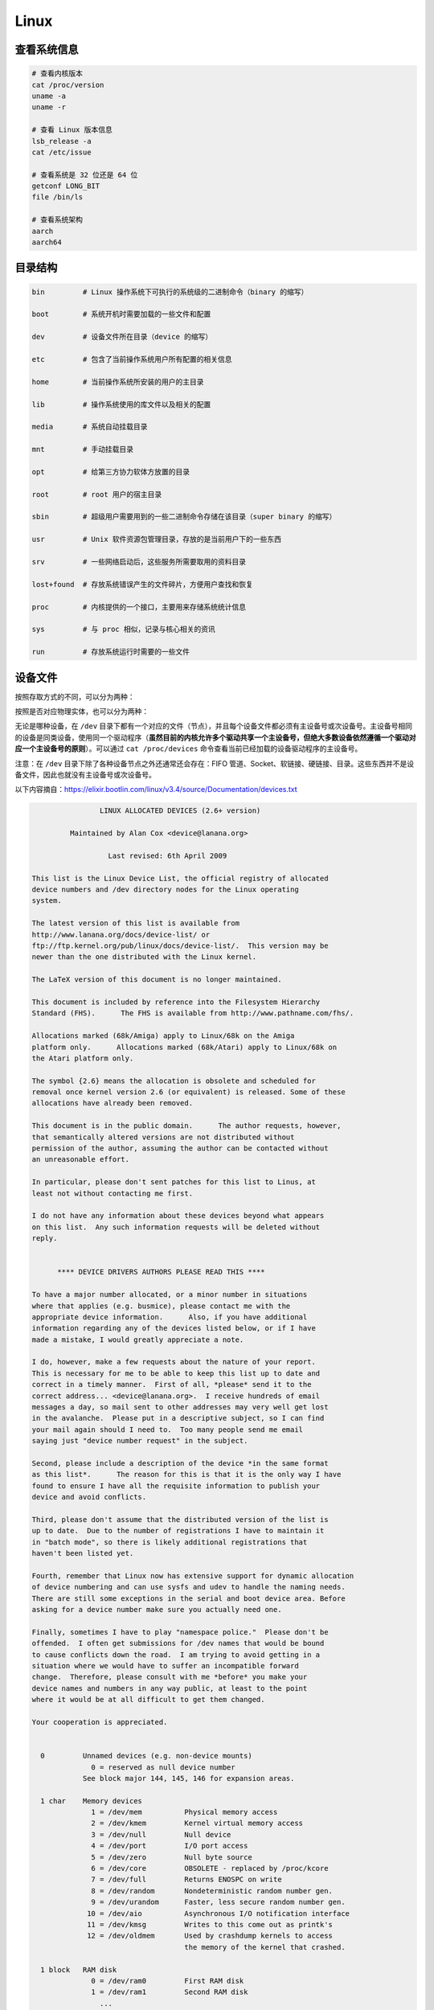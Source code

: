 ======
Linux
======


查看系统信息
-------------

.. code-block:: text

    # 查看内核版本
    cat /proc/version
    uname -a
    uname -r
    
    # 查看 Linux 版本信息
    lsb_release -a
    cat /etc/issue

    # 查看系统是 32 位还是 64 位
    getconf LONG_BIT
    file /bin/ls

    # 查看系统架构
    aarch
    aarch64


目录结构
---------

.. code-block:: bash

    bin         # Linux 操作系统下可执行的系统级的二进制命令（binary 的缩写）

    boot        # 系统开机时需要加载的一些文件和配置

    dev         # 设备文件所在目录（device 的缩写）

    etc         # 包含了当前操作系统用户所有配置的相关信息

    home        # 当前操作系统所安装的用户的主目录

    lib         # 操作系统使用的库文件以及相关的配置

    media       # 系统自动挂载目录

    mnt         # 手动挂载目录

    opt         # 给第三方协力软体方放置的目录

    root        # root 用户的宿主目录

    sbin        # 超级用户需要用到的一些二进制命令存储在该目录（super binary 的缩写）

    usr         # Unix 软件资源包管理目录，存放的是当前用户下的一些东西

    srv         # 一些网络启动后，这些服务所需要取用的资料目录

    lost+found  # 存放系统错误产生的文件碎片，方便用户查找和恢复

    proc        # 内核提供的一个接口，主要用来存储系统统计信息

    sys         # 与 proc 相似，记录与核心相关的资讯

    run         # 存放系统运行时需要的一些文件


设备文件
---------

按照存取方式的不同，可以分为两种：

+------+-----+----------------+
| 设备类型 | 标识符 | 特性             |
+======+=====+================+
| 字符设备 | c   | 无缓冲且只能顺序存取     |
| 块设备  | b   | 有缓冲且可以随机（乱序）存取 |
+------+-----+----------------+

按照是否对应物理实体，也可以分为两种：

+------+-----+---------------------------+
| 设备类型 | 标识符 | 特性                        |
+======+=====+===========================+
| 物理设备 | 无   | 对实际存在的物理硬件的抽象             |
| 虚拟设备 | 无   | 不依赖于特定的物理硬件，仅是内核自身提供的某种功能 |
+------+-----+---------------------------+

无论是哪种设备，在 ``/dev`` 目录下都有一个对应的文件（节点），并且每个设备文件都必须有主设备号或次设备号。主设备号相同的设备是同类设备，使用同一个驱动程序（**虽然目前的内核允许多个驱动共享一个主设备号，但绝大多数设备依然遵循一个驱动对应一个主设备号的原则**）。可以通过 ``cat /proc/devices`` 命令查看当前已经加载的设备驱动程序的主设备号。

注意：在 ``/dev`` 目录下除了各种设备节点之外还通常还会存在：FIFO 管道、Socket、软链接、硬链接、目录。这些东西并不是设备文件，因此也就没有主设备号或次设备号。

以下内容摘自：https://elixir.bootlin.com/linux/v3.4/source/Documentation/devices.txt

.. code-block:: text
    
    
    		    LINUX ALLOCATED DEVICES (2.6+ version)
    
    	     Maintained by Alan Cox <device@lanana.org>
    
    		      Last revised: 6th April 2009
    
    This list is the Linux Device List, the official registry of allocated
    device numbers and /dev directory nodes for the Linux operating
    system.
    
    The latest version of this list is available from
    http://www.lanana.org/docs/device-list/ or
    ftp://ftp.kernel.org/pub/linux/docs/device-list/.  This version may be
    newer than the one distributed with the Linux kernel.
    
    The LaTeX version of this document is no longer maintained.
    
    This document is included by reference into the Filesystem Hierarchy
    Standard (FHS).	 The FHS is available from http://www.pathname.com/fhs/.
    
    Allocations marked (68k/Amiga) apply to Linux/68k on the Amiga
    platform only.	Allocations marked (68k/Atari) apply to Linux/68k on
    the Atari platform only.
    
    The symbol {2.6} means the allocation is obsolete and scheduled for
    removal once kernel version 2.6 (or equivalent) is released. Some of these
    allocations have already been removed.
    
    This document is in the public domain.	The author requests, however,
    that semantically altered versions are not distributed without
    permission of the author, assuming the author can be contacted without
    an unreasonable effort.
    
    In particular, please don't sent patches for this list to Linus, at
    least not without contacting me first.
    
    I do not have any information about these devices beyond what appears
    on this list.  Any such information requests will be deleted without
    reply.
    
    
    	  **** DEVICE DRIVERS AUTHORS PLEASE READ THIS ****
    
    To have a major number allocated, or a minor number in situations
    where that applies (e.g. busmice), please contact me with the
    appropriate device information.	 Also, if you have additional
    information regarding any of the devices listed below, or if I have
    made a mistake, I would greatly appreciate a note.
    
    I do, however, make a few requests about the nature of your report.
    This is necessary for me to be able to keep this list up to date and
    correct in a timely manner.  First of all, *please* send it to the
    correct address... <device@lanana.org>.  I receive hundreds of email
    messages a day, so mail sent to other addresses may very well get lost
    in the avalanche.  Please put in a descriptive subject, so I can find
    your mail again should I need to.  Too many people send me email
    saying just "device number request" in the subject.
    
    Second, please include a description of the device *in the same format
    as this list*.	The reason for this is that it is the only way I have
    found to ensure I have all the requisite information to publish your
    device and avoid conflicts.
    
    Third, please don't assume that the distributed version of the list is
    up to date.  Due to the number of registrations I have to maintain it
    in "batch mode", so there is likely additional registrations that
    haven't been listed yet.
    
    Fourth, remember that Linux now has extensive support for dynamic allocation
    of device numbering and can use sysfs and udev to handle the naming needs.
    There are still some exceptions in the serial and boot device area. Before
    asking for a device number make sure you actually need one.
    
    Finally, sometimes I have to play "namespace police."  Please don't be
    offended.  I often get submissions for /dev names that would be bound
    to cause conflicts down the road.  I am trying to avoid getting in a
    situation where we would have to suffer an incompatible forward
    change.  Therefore, please consult with me *before* you make your
    device names and numbers in any way public, at least to the point
    where it would be at all difficult to get them changed.
    
    Your cooperation is appreciated.
    
    
      0		Unnamed devices (e.g. non-device mounts)
    		  0 = reserved as null device number
    		See block major 144, 145, 146 for expansion areas.
    
      1 char	Memory devices
    		  1 = /dev/mem		Physical memory access
    		  2 = /dev/kmem		Kernel virtual memory access
    		  3 = /dev/null		Null device
    		  4 = /dev/port		I/O port access
    		  5 = /dev/zero		Null byte source
    		  6 = /dev/core		OBSOLETE - replaced by /proc/kcore
    		  7 = /dev/full		Returns ENOSPC on write
    		  8 = /dev/random	Nondeterministic random number gen.
    		  9 = /dev/urandom	Faster, less secure random number gen.
    		 10 = /dev/aio		Asynchronous I/O notification interface
    		 11 = /dev/kmsg		Writes to this come out as printk's
    		 12 = /dev/oldmem	Used by crashdump kernels to access
    					the memory of the kernel that crashed.
    
      1 block	RAM disk
    		  0 = /dev/ram0		First RAM disk
    		  1 = /dev/ram1		Second RAM disk
    		    ...
    		250 = /dev/initrd	Initial RAM disk
    
    		Older kernels had /dev/ramdisk (1, 1) here.
    		/dev/initrd refers to a RAM disk which was preloaded
    		by the boot loader; newer kernels use /dev/ram0 for
    		the initrd.
    
      2 char	Pseudo-TTY masters
    		  0 = /dev/ptyp0	First PTY master
    		  1 = /dev/ptyp1	Second PTY master
    		    ...
    		255 = /dev/ptyef	256th PTY master
    
    		Pseudo-tty's are named as follows:
    		* Masters are "pty", slaves are "tty";
    		* the fourth letter is one of pqrstuvwxyzabcde indicating
    		  the 1st through 16th series of 16 pseudo-ttys each, and
    		* the fifth letter is one of 0123456789abcdef indicating
    		  the position within the series.
    
    		These are the old-style (BSD) PTY devices; Unix98
    		devices are on major 128 and above and use the PTY
    		master multiplex (/dev/ptmx) to acquire a PTY on
    		demand.
    
      2 block	Floppy disks
    		  0 = /dev/fd0		Controller 0, drive 0, autodetect
    		  1 = /dev/fd1		Controller 0, drive 1, autodetect
    		  2 = /dev/fd2		Controller 0, drive 2, autodetect
    		  3 = /dev/fd3		Controller 0, drive 3, autodetect
    		128 = /dev/fd4		Controller 1, drive 0, autodetect
    		129 = /dev/fd5		Controller 1, drive 1, autodetect
    		130 = /dev/fd6		Controller 1, drive 2, autodetect
    		131 = /dev/fd7		Controller 1, drive 3, autodetect
    
    		To specify format, add to the autodetect device number:
    		  0 = /dev/fd?		Autodetect format
    		  4 = /dev/fd?d360	5.25"  360K in a 360K  drive(1)
    		 20 = /dev/fd?h360	5.25"  360K in a 1200K drive(1)
    		 48 = /dev/fd?h410	5.25"  410K in a 1200K drive
    		 64 = /dev/fd?h420	5.25"  420K in a 1200K drive
    		 24 = /dev/fd?h720	5.25"  720K in a 1200K drive
    		 80 = /dev/fd?h880	5.25"  880K in a 1200K drive(1)
    		  8 = /dev/fd?h1200	5.25" 1200K in a 1200K drive(1)
    		 40 = /dev/fd?h1440	5.25" 1440K in a 1200K drive(1)
    		 56 = /dev/fd?h1476	5.25" 1476K in a 1200K drive
    		 72 = /dev/fd?h1494	5.25" 1494K in a 1200K drive
    		 92 = /dev/fd?h1600	5.25" 1600K in a 1200K drive(1)
    
    		 12 = /dev/fd?u360	3.5"   360K Double Density(2)
    		 16 = /dev/fd?u720	3.5"   720K Double Density(1)
    		120 = /dev/fd?u800	3.5"   800K Double Density(2)
    		 52 = /dev/fd?u820	3.5"   820K Double Density
    		 68 = /dev/fd?u830	3.5"   830K Double Density
    		 84 = /dev/fd?u1040	3.5"  1040K Double Density(1)
    		 88 = /dev/fd?u1120	3.5"  1120K Double Density(1)
    		 28 = /dev/fd?u1440	3.5"  1440K High Density(1)
    		124 = /dev/fd?u1600	3.5"  1600K High Density(1)
    		 44 = /dev/fd?u1680	3.5"  1680K High Density(3)
    		 60 = /dev/fd?u1722	3.5"  1722K High Density
    		 76 = /dev/fd?u1743	3.5"  1743K High Density
    		 96 = /dev/fd?u1760	3.5"  1760K High Density
    		116 = /dev/fd?u1840	3.5"  1840K High Density(3)
    		100 = /dev/fd?u1920	3.5"  1920K High Density(1)
    		 32 = /dev/fd?u2880	3.5"  2880K Extra Density(1)
    		104 = /dev/fd?u3200	3.5"  3200K Extra Density
    		108 = /dev/fd?u3520	3.5"  3520K Extra Density
    		112 = /dev/fd?u3840	3.5"  3840K Extra Density(1)
    
    		 36 = /dev/fd?CompaQ	Compaq 2880K drive; obsolete?
    
    		(1) Autodetectable format
    		(2) Autodetectable format in a Double Density (720K) drive only
    		(3) Autodetectable format in a High Density (1440K) drive only
    
    		NOTE: The letter in the device name (d, q, h or u)
    		signifies the type of drive: 5.25" Double Density (d),
    		5.25" Quad Density (q), 5.25" High Density (h) or 3.5"
    		(any model, u).	 The use of the capital letters D, H
    		and E for the 3.5" models have been deprecated, since
    		the drive type is insignificant for these devices.
    
      3 char	Pseudo-TTY slaves
    		  0 = /dev/ttyp0	First PTY slave
    		  1 = /dev/ttyp1	Second PTY slave
    		    ...
    		255 = /dev/ttyef	256th PTY slave
    
    		These are the old-style (BSD) PTY devices; Unix98
    		devices are on major 136 and above.
    
      3 block	First MFM, RLL and IDE hard disk/CD-ROM interface
    		  0 = /dev/hda		Master: whole disk (or CD-ROM)
    		 64 = /dev/hdb		Slave: whole disk (or CD-ROM)
    
    		For partitions, add to the whole disk device number:
    		  0 = /dev/hd?		Whole disk
    		  1 = /dev/hd?1		First partition
    		  2 = /dev/hd?2		Second partition
    		    ...
    		 63 = /dev/hd?63	63rd partition
    
    		For Linux/i386, partitions 1-4 are the primary
    		partitions, and 5 and above are logical partitions.
    		Other versions of Linux use partitioning schemes
    		appropriate to their respective architectures.
    
      4 char	TTY devices
    		  0 = /dev/tty0		Current virtual console
    
    		  1 = /dev/tty1		First virtual console
    		    ...
    		 63 = /dev/tty63	63rd virtual console
    		 64 = /dev/ttyS0	First UART serial port
    		    ...
    		255 = /dev/ttyS191	192nd UART serial port
    
    		UART serial ports refer to 8250/16450/16550 series devices.
    
    		Older versions of the Linux kernel used this major
    		number for BSD PTY devices.  As of Linux 2.1.115, this
    		is no longer supported.	 Use major numbers 2 and 3.
    
      4 block	Aliases for dynamically allocated major devices to be used
    		when its not possible to create the real device nodes
    		because the root filesystem is mounted read-only.
    
                      0 = /dev/root
    
      5 char	Alternate TTY devices
    		  0 = /dev/tty		Current TTY device
    		  1 = /dev/console	System console
    		  2 = /dev/ptmx		PTY master multiplex
    		  3 = /dev/ttyprintk	User messages via printk TTY device
    		 64 = /dev/cua0		Callout device for ttyS0
    		    ...
    		255 = /dev/cua191	Callout device for ttyS191
    
    		(5,1) is /dev/console starting with Linux 2.1.71.  See
    		the section on terminal devices for more information
    		on /dev/console.
    
      6 char	Parallel printer devices
    		  0 = /dev/lp0		Parallel printer on parport0
    		  1 = /dev/lp1		Parallel printer on parport1
    		    ...
    
    		Current Linux kernels no longer have a fixed mapping
    		between parallel ports and I/O addresses.  Instead,
    		they are redirected through the parport multiplex layer.
    
      7 char	Virtual console capture devices
    		  0 = /dev/vcs		Current vc text contents
    		  1 = /dev/vcs1		tty1 text contents
    		    ...
    		 63 = /dev/vcs63	tty63 text contents
    		128 = /dev/vcsa		Current vc text/attribute contents
    		129 = /dev/vcsa1	tty1 text/attribute contents
    		    ...
    		191 = /dev/vcsa63	tty63 text/attribute contents
    
    		NOTE: These devices permit both read and write access.
    
      7 block	Loopback devices
    		  0 = /dev/loop0	First loop device
    		  1 = /dev/loop1	Second loop device
    		    ...
    
    		The loop devices are used to mount filesystems not
    		associated with block devices.	The binding to the
    		loop devices is handled by mount(8) or losetup(8).
    
      8 block	SCSI disk devices (0-15)
    		  0 = /dev/sda		First SCSI disk whole disk
    		 16 = /dev/sdb		Second SCSI disk whole disk
    		 32 = /dev/sdc		Third SCSI disk whole disk
    		    ...
    		240 = /dev/sdp		Sixteenth SCSI disk whole disk
    
    		Partitions are handled in the same way as for IDE
    		disks (see major number 3) except that the limit on
    		partitions is 15.
    
      9 char	SCSI tape devices
    		  0 = /dev/st0		First SCSI tape, mode 0
    		  1 = /dev/st1		Second SCSI tape, mode 0
    		    ...
    		 32 = /dev/st0l		First SCSI tape, mode 1
    		 33 = /dev/st1l		Second SCSI tape, mode 1
    		    ...
    		 64 = /dev/st0m		First SCSI tape, mode 2
    		 65 = /dev/st1m		Second SCSI tape, mode 2
    		    ...
    		 96 = /dev/st0a		First SCSI tape, mode 3
    		 97 = /dev/st1a		Second SCSI tape, mode 3
    		      ...
    		128 = /dev/nst0		First SCSI tape, mode 0, no rewind
    		129 = /dev/nst1		Second SCSI tape, mode 0, no rewind
    		    ...
    		160 = /dev/nst0l	First SCSI tape, mode 1, no rewind
    		161 = /dev/nst1l	Second SCSI tape, mode 1, no rewind
    		    ...
    		192 = /dev/nst0m	First SCSI tape, mode 2, no rewind
    		193 = /dev/nst1m	Second SCSI tape, mode 2, no rewind
    		    ...
    		224 = /dev/nst0a	First SCSI tape, mode 3, no rewind
    		225 = /dev/nst1a	Second SCSI tape, mode 3, no rewind
    		    ...
    
    		"No rewind" refers to the omission of the default
    		automatic rewind on device close.  The MTREW or MTOFFL
    		ioctl()'s can be used to rewind the tape regardless of
    		the device used to access it.
    
      9 block	Metadisk (RAID) devices
    		  0 = /dev/md0		First metadisk group
    		  1 = /dev/md1		Second metadisk group
    		    ...
    
    		The metadisk driver is used to span a
    		filesystem across multiple physical disks.
    
     10 char	Non-serial mice, misc features
    		  0 = /dev/logibm	Logitech bus mouse
    		  1 = /dev/psaux	PS/2-style mouse port
    		  2 = /dev/inportbm	Microsoft Inport bus mouse
    		  3 = /dev/atibm	ATI XL bus mouse
    		  4 = /dev/jbm		J-mouse
    		  4 = /dev/amigamouse	Amiga mouse (68k/Amiga)
    		  5 = /dev/atarimouse	Atari mouse
    		  6 = /dev/sunmouse	Sun mouse
    		  7 = /dev/amigamouse1	Second Amiga mouse
    		  8 = /dev/smouse	Simple serial mouse driver
    		  9 = /dev/pc110pad	IBM PC-110 digitizer pad
    		 10 = /dev/adbmouse	Apple Desktop Bus mouse
    		 11 = /dev/vrtpanel	Vr41xx embedded touch panel
    		 13 = /dev/vpcmouse	Connectix Virtual PC Mouse
    		 14 = /dev/touchscreen/ucb1x00  UCB 1x00 touchscreen
    		 15 = /dev/touchscreen/mk712	MK712 touchscreen
    		128 = /dev/beep		Fancy beep device
    		129 =
    		130 = /dev/watchdog	Watchdog timer port
    		131 = /dev/temperature	Machine internal temperature
    		132 = /dev/hwtrap	Hardware fault trap
    		133 = /dev/exttrp	External device trap
    		134 = /dev/apm_bios	Advanced Power Management BIOS
    		135 = /dev/rtc		Real Time Clock
    		139 = /dev/openprom	SPARC OpenBoot PROM
    		140 = /dev/relay8	Berkshire Products Octal relay card
    		141 = /dev/relay16	Berkshire Products ISO-16 relay card
    		142 =
    		143 = /dev/pciconf	PCI configuration space
    		144 = /dev/nvram	Non-volatile configuration RAM
    		145 = /dev/hfmodem	Soundcard shortwave modem control
    		146 = /dev/graphics	Linux/SGI graphics device
    		147 = /dev/opengl	Linux/SGI OpenGL pipe
    		148 = /dev/gfx		Linux/SGI graphics effects device
    		149 = /dev/input/mouse	Linux/SGI Irix emulation mouse
    		150 = /dev/input/keyboard Linux/SGI Irix emulation keyboard
    		151 = /dev/led		Front panel LEDs
    		152 = /dev/kpoll	Kernel Poll Driver
    		153 = /dev/mergemem	Memory merge device
    		154 = /dev/pmu		Macintosh PowerBook power manager
    		155 = /dev/isictl	MultiTech ISICom serial control
    		156 = /dev/lcd		Front panel LCD display
    		157 = /dev/ac		Applicom Intl Profibus card
    		158 = /dev/nwbutton	Netwinder external button
    		159 = /dev/nwdebug	Netwinder debug interface
    		160 = /dev/nwflash	Netwinder flash memory
    		161 = /dev/userdma	User-space DMA access
    		162 = /dev/smbus	System Management Bus
    		163 = /dev/lik		Logitech Internet Keyboard
    		164 = /dev/ipmo		Intel Intelligent Platform Management
    		165 = /dev/vmmon	VMware virtual machine monitor
    		166 = /dev/i2o/ctl	I2O configuration manager
    		167 = /dev/specialix_sxctl Specialix serial control
    		168 = /dev/tcldrv	Technology Concepts serial control
    		169 = /dev/specialix_rioctl Specialix RIO serial control
    		170 = /dev/thinkpad/thinkpad	IBM Thinkpad devices
    		171 = /dev/srripc	QNX4 API IPC manager
    		172 = /dev/usemaclone	Semaphore clone device
    		173 = /dev/ipmikcs	Intelligent Platform Management
    		174 = /dev/uctrl	SPARCbook 3 microcontroller
    		175 = /dev/agpgart	AGP Graphics Address Remapping Table
    		176 = /dev/gtrsc	Gorgy Timing radio clock
    		177 = /dev/cbm		Serial CBM bus
    		178 = /dev/jsflash	JavaStation OS flash SIMM
    		179 = /dev/xsvc		High-speed shared-mem/semaphore service
    		180 = /dev/vrbuttons	Vr41xx button input device
    		181 = /dev/toshiba	Toshiba laptop SMM support
    		182 = /dev/perfctr	Performance-monitoring counters
    		183 = /dev/hwrng	Generic random number generator
    		184 = /dev/cpu/microcode CPU microcode update interface
    		186 = /dev/atomicps	Atomic shapshot of process state data
    		187 = /dev/irnet	IrNET device
    		188 = /dev/smbusbios	SMBus BIOS
    		189 = /dev/ussp_ctl	User space serial port control
    		190 = /dev/crash	Mission Critical Linux crash dump facility
    		191 = /dev/pcl181	<information missing>
    		192 = /dev/nas_xbus	NAS xbus LCD/buttons access
    		193 = /dev/d7s		SPARC 7-segment display
    		194 = /dev/zkshim	Zero-Knowledge network shim control
    		195 = /dev/elographics/e2201	Elographics touchscreen E271-2201
    		198 = /dev/sexec	Signed executable interface
    		199 = /dev/scanners/cuecat :CueCat barcode scanner
    		200 = /dev/net/tun	TAP/TUN network device
    		201 = /dev/button/gulpb	Transmeta GULP-B buttons
    		202 = /dev/emd/ctl	Enhanced Metadisk RAID (EMD) control
    		204 = /dev/video/em8300		EM8300 DVD decoder control
    		205 = /dev/video/em8300_mv	EM8300 DVD decoder video
    		206 = /dev/video/em8300_ma	EM8300 DVD decoder audio
    		207 = /dev/video/em8300_sp	EM8300 DVD decoder subpicture
    		208 = /dev/compaq/cpqphpc	Compaq PCI Hot Plug Controller
    		209 = /dev/compaq/cpqrid	Compaq Remote Insight Driver
    		210 = /dev/impi/bt	IMPI coprocessor block transfer
    		211 = /dev/impi/smic	IMPI coprocessor stream interface
    		212 = /dev/watchdogs/0	First watchdog device
    		213 = /dev/watchdogs/1	Second watchdog device
    		214 = /dev/watchdogs/2	Third watchdog device
    		215 = /dev/watchdogs/3	Fourth watchdog device
    		216 = /dev/fujitsu/apanel	Fujitsu/Siemens application panel
    		217 = /dev/ni/natmotn		National Instruments Motion
    		218 = /dev/kchuid	Inter-process chuid control
    		219 = /dev/modems/mwave	MWave modem firmware upload
    		220 = /dev/mptctl	Message passing technology (MPT) control
    		221 = /dev/mvista/hssdsi	Montavista PICMG hot swap system driver
    		222 = /dev/mvista/hasi		Montavista PICMG high availability
    		223 = /dev/input/uinput		User level driver support for input
    		224 = /dev/tpm		TCPA TPM driver
    		225 = /dev/pps		Pulse Per Second driver
    		226 = /dev/systrace	Systrace device
    		227 = /dev/mcelog	X86_64 Machine Check Exception driver
    		228 = /dev/hpet		HPET driver
    		229 = /dev/fuse		Fuse (virtual filesystem in user-space)
    		230 = /dev/midishare	MidiShare driver
    		231 = /dev/snapshot	System memory snapshot device
    		232 = /dev/kvm		Kernel-based virtual machine (hardware virtualization extensions)
    		233 = /dev/kmview	View-OS A process with a view
    		234 = /dev/btrfs-control	Btrfs control device
    		235 = /dev/autofs	Autofs control device
    		236 = /dev/mapper/control	Device-Mapper control device
    		237 = /dev/loop-control Loopback control device
    		238 = /dev/vhost-net	Host kernel accelerator for virtio net
    
    		240-254			Reserved for local use
    		255			Reserved for MISC_DYNAMIC_MINOR
    
     11 char	Raw keyboard device	(Linux/SPARC only)
    		  0 = /dev/kbd		Raw keyboard device
    
     11 char	Serial Mux device	(Linux/PA-RISC only)
    		  0 = /dev/ttyB0	First mux port
    		  1 = /dev/ttyB1	Second mux port
    		    ...
    
     11 block	SCSI CD-ROM devices
    		  0 = /dev/scd0		First SCSI CD-ROM
    		  1 = /dev/scd1		Second SCSI CD-ROM
    		    ...
    
    		The prefix /dev/sr (instead of /dev/scd) has been deprecated.
    
     12 char	QIC-02 tape
    		  2 = /dev/ntpqic11	QIC-11, no rewind-on-close
    		  3 = /dev/tpqic11	QIC-11, rewind-on-close
    		  4 = /dev/ntpqic24	QIC-24, no rewind-on-close
    		  5 = /dev/tpqic24	QIC-24, rewind-on-close
    		  6 = /dev/ntpqic120	QIC-120, no rewind-on-close
    		  7 = /dev/tpqic120	QIC-120, rewind-on-close
    		  8 = /dev/ntpqic150	QIC-150, no rewind-on-close
    		  9 = /dev/tpqic150	QIC-150, rewind-on-close
    
    		The device names specified are proposed -- if there
    		are "standard" names for these devices, please let me know.
    
     12 block
    
     13 char	Input core
    		  0 = /dev/input/js0	First joystick
    		  1 = /dev/input/js1	Second joystick
    		    ...
    		 32 = /dev/input/mouse0	First mouse
    		 33 = /dev/input/mouse1	Second mouse
    		    ...
    		 63 = /dev/input/mice	Unified mouse
    		 64 = /dev/input/event0	First event queue
    		 65 = /dev/input/event1	Second event queue
    		    ...
    
    		Each device type has 5 bits (32 minors).
    
     13 block	8-bit MFM/RLL/IDE controller
    		  0 = /dev/xda		First XT disk whole disk
    		 64 = /dev/xdb		Second XT disk whole disk
    
    		Partitions are handled in the same way as IDE disks
    		(see major number 3).
    
     14 char	Open Sound System (OSS)
    		  0 = /dev/mixer	Mixer control
    		  1 = /dev/sequencer	Audio sequencer
    		  2 = /dev/midi00	First MIDI port
    		  3 = /dev/dsp		Digital audio
    		  4 = /dev/audio	Sun-compatible digital audio
    		  6 =
    		  7 = /dev/audioctl	SPARC audio control device
    		  8 = /dev/sequencer2	Sequencer -- alternate device
    		 16 = /dev/mixer1	Second soundcard mixer control
    		 17 = /dev/patmgr0	Sequencer patch manager
    		 18 = /dev/midi01	Second MIDI port
    		 19 = /dev/dsp1		Second soundcard digital audio
    		 20 = /dev/audio1	Second soundcard Sun digital audio
    		 33 = /dev/patmgr1	Sequencer patch manager
    		 34 = /dev/midi02	Third MIDI port
    		 50 = /dev/midi03	Fourth MIDI port
    
     14 block
    
     15 char	Joystick
    		  0 = /dev/js0		First analog joystick
    		  1 = /dev/js1		Second analog joystick
    		    ...
    		128 = /dev/djs0		First digital joystick
    		129 = /dev/djs1		Second digital joystick
    		    ...
     15 block	Sony CDU-31A/CDU-33A CD-ROM
    		  0 = /dev/sonycd	Sony CDU-31a CD-ROM
    
     16 char	Non-SCSI scanners
    		  0 = /dev/gs4500	Genius 4500 handheld scanner
    
     16 block	GoldStar CD-ROM
    		  0 = /dev/gscd		GoldStar CD-ROM
    
     17 char	OBSOLETE (was Chase serial card)
    		  0 = /dev/ttyH0	First Chase port
    		  1 = /dev/ttyH1	Second Chase port
    		    ...
     17 block	Optics Storage CD-ROM
    		  0 = /dev/optcd	Optics Storage CD-ROM
    
     18 char	OBSOLETE (was Chase serial card - alternate devices)
    		  0 = /dev/cuh0		Callout device for ttyH0
    		  1 = /dev/cuh1		Callout device for ttyH1
    		    ...
     18 block	Sanyo CD-ROM
    		  0 = /dev/sjcd		Sanyo CD-ROM
    
     19 char	Cyclades serial card
    		  0 = /dev/ttyC0	First Cyclades port
    		    ...
    		 31 = /dev/ttyC31	32nd Cyclades port
    
     19 block	"Double" compressed disk
    		  0 = /dev/double0	First compressed disk
    		    ...
    		  7 = /dev/double7	Eighth compressed disk
    		128 = /dev/cdouble0	Mirror of first compressed disk
    		    ...
    		135 = /dev/cdouble7	Mirror of eighth compressed disk
    
    		See the Double documentation for the meaning of the
    		mirror devices.
    
     20 char	Cyclades serial card - alternate devices
    		  0 = /dev/cub0		Callout device for ttyC0
    		    ...
    		 31 = /dev/cub31	Callout device for ttyC31
    
     20 block	Hitachi CD-ROM (under development)
    		  0 = /dev/hitcd	Hitachi CD-ROM
    
     21 char	Generic SCSI access
    		  0 = /dev/sg0		First generic SCSI device
    		  1 = /dev/sg1		Second generic SCSI device
    		    ...
    
    		Most distributions name these /dev/sga, /dev/sgb...;
    		this sets an unnecessary limit of 26 SCSI devices in
    		the system and is counter to standard Linux
    		device-naming practice.
    
     21 block	Acorn MFM hard drive interface
    		  0 = /dev/mfma		First MFM drive whole disk
    		 64 = /dev/mfmb		Second MFM drive whole disk
    
    		This device is used on the ARM-based Acorn RiscPC.
    		Partitions are handled the same way as for IDE disks
    		(see major number 3).
    
     22 char	Digiboard serial card
    		  0 = /dev/ttyD0	First Digiboard port
    		  1 = /dev/ttyD1	Second Digiboard port
    		    ...
     22 block	Second IDE hard disk/CD-ROM interface
    		  0 = /dev/hdc		Master: whole disk (or CD-ROM)
    		 64 = /dev/hdd		Slave: whole disk (or CD-ROM)
    
    		Partitions are handled the same way as for the first
    		interface (see major number 3).
    
     23 char	Digiboard serial card - alternate devices
    		  0 = /dev/cud0		Callout device for ttyD0
    		  1 = /dev/cud1		Callout device for ttyD1
    		      ...
     23 block	Mitsumi proprietary CD-ROM
    		  0 = /dev/mcd		Mitsumi CD-ROM
    
     24 char	Stallion serial card
    		  0 = /dev/ttyE0	Stallion port 0 card 0
    		  1 = /dev/ttyE1	Stallion port 1 card 0
    		    ...
    		 64 = /dev/ttyE64	Stallion port 0 card 1
    		 65 = /dev/ttyE65	Stallion port 1 card 1
    		      ...
    		128 = /dev/ttyE128	Stallion port 0 card 2
    		129 = /dev/ttyE129	Stallion port 1 card 2
    		    ...
    		192 = /dev/ttyE192	Stallion port 0 card 3
    		193 = /dev/ttyE193	Stallion port 1 card 3
    		    ...
     24 block	Sony CDU-535 CD-ROM
    		  0 = /dev/cdu535	Sony CDU-535 CD-ROM
    
     25 char	Stallion serial card - alternate devices
    		  0 = /dev/cue0		Callout device for ttyE0
    		  1 = /dev/cue1		Callout device for ttyE1
    		    ...
    		 64 = /dev/cue64	Callout device for ttyE64
    		 65 = /dev/cue65	Callout device for ttyE65
    		    ...
    		128 = /dev/cue128	Callout device for ttyE128
    		129 = /dev/cue129	Callout device for ttyE129
    		    ...
    		192 = /dev/cue192	Callout device for ttyE192
    		193 = /dev/cue193	Callout device for ttyE193
    		      ...
     25 block	First Matsushita (Panasonic/SoundBlaster) CD-ROM
    		  0 = /dev/sbpcd0	Panasonic CD-ROM controller 0 unit 0
    		  1 = /dev/sbpcd1	Panasonic CD-ROM controller 0 unit 1
    		  2 = /dev/sbpcd2	Panasonic CD-ROM controller 0 unit 2
    		  3 = /dev/sbpcd3	Panasonic CD-ROM controller 0 unit 3
    
     26 char
    
     26 block	Second Matsushita (Panasonic/SoundBlaster) CD-ROM
    		  0 = /dev/sbpcd4	Panasonic CD-ROM controller 1 unit 0
    		  1 = /dev/sbpcd5	Panasonic CD-ROM controller 1 unit 1
    		  2 = /dev/sbpcd6	Panasonic CD-ROM controller 1 unit 2
    		  3 = /dev/sbpcd7	Panasonic CD-ROM controller 1 unit 3
    
     27 char	QIC-117 tape
    		  0 = /dev/qft0		Unit 0, rewind-on-close
    		  1 = /dev/qft1		Unit 1, rewind-on-close
    		  2 = /dev/qft2		Unit 2, rewind-on-close
    		  3 = /dev/qft3		Unit 3, rewind-on-close
    		  4 = /dev/nqft0	Unit 0, no rewind-on-close
    		  5 = /dev/nqft1	Unit 1, no rewind-on-close
    		  6 = /dev/nqft2	Unit 2, no rewind-on-close
    		  7 = /dev/nqft3	Unit 3, no rewind-on-close
    		 16 = /dev/zqft0	Unit 0, rewind-on-close, compression
    		 17 = /dev/zqft1	Unit 1, rewind-on-close, compression
    		 18 = /dev/zqft2	Unit 2, rewind-on-close, compression
    		 19 = /dev/zqft3	Unit 3, rewind-on-close, compression
    		 20 = /dev/nzqft0	Unit 0, no rewind-on-close, compression
    		 21 = /dev/nzqft1	Unit 1, no rewind-on-close, compression
    		 22 = /dev/nzqft2	Unit 2, no rewind-on-close, compression
    		 23 = /dev/nzqft3	Unit 3, no rewind-on-close, compression
    		 32 = /dev/rawqft0	Unit 0, rewind-on-close, no file marks
    		 33 = /dev/rawqft1	Unit 1, rewind-on-close, no file marks
    		 34 = /dev/rawqft2	Unit 2, rewind-on-close, no file marks
    		 35 = /dev/rawqft3	Unit 3, rewind-on-close, no file marks
    		 36 = /dev/nrawqft0	Unit 0, no rewind-on-close, no file marks
    		 37 = /dev/nrawqft1	Unit 1, no rewind-on-close, no file marks
    		 38 = /dev/nrawqft2	Unit 2, no rewind-on-close, no file marks
    		 39 = /dev/nrawqft3	Unit 3, no rewind-on-close, no file marks
    
     27 block	Third Matsushita (Panasonic/SoundBlaster) CD-ROM
    		  0 = /dev/sbpcd8	Panasonic CD-ROM controller 2 unit 0
    		  1 = /dev/sbpcd9	Panasonic CD-ROM controller 2 unit 1
    		  2 = /dev/sbpcd10	Panasonic CD-ROM controller 2 unit 2
    		  3 = /dev/sbpcd11	Panasonic CD-ROM controller 2 unit 3
    
     28 char	Stallion serial card - card programming
    		  0 = /dev/staliomem0	First Stallion card I/O memory
    		  1 = /dev/staliomem1	Second Stallion card I/O memory
    		  2 = /dev/staliomem2	Third Stallion card I/O memory
    		  3 = /dev/staliomem3	Fourth Stallion card I/O memory
    
     28 char	Atari SLM ACSI laser printer (68k/Atari)
    		  0 = /dev/slm0		First SLM laser printer
    		  1 = /dev/slm1		Second SLM laser printer
    		    ...
     28 block	Fourth Matsushita (Panasonic/SoundBlaster) CD-ROM
    		  0 = /dev/sbpcd12	Panasonic CD-ROM controller 3 unit 0
    		  1 = /dev/sbpcd13	Panasonic CD-ROM controller 3 unit 1
    		  2 = /dev/sbpcd14	Panasonic CD-ROM controller 3 unit 2
    		  3 = /dev/sbpcd15	Panasonic CD-ROM controller 3 unit 3
    
     28 block	ACSI disk (68k/Atari)
    		  0 = /dev/ada		First ACSI disk whole disk
    		 16 = /dev/adb		Second ACSI disk whole disk
    		 32 = /dev/adc		Third ACSI disk whole disk
    		    ...
    		240 = /dev/adp		16th ACSI disk whole disk
    
    		Partitions are handled in the same way as for IDE
    		disks (see major number 3) except that the limit on
    		partitions is 15, like SCSI.
    
     29 char	Universal frame buffer
    		  0 = /dev/fb0		First frame buffer
    		  1 = /dev/fb1		Second frame buffer
    		    ...
    		 31 = /dev/fb31		32nd frame buffer
    
     29 block	Aztech/Orchid/Okano/Wearnes CD-ROM
    		  0 = /dev/aztcd	Aztech CD-ROM
    
     30 char	iBCS-2 compatibility devices
    		  0 = /dev/socksys	Socket access
    		  1 = /dev/spx		SVR3 local X interface
    		 32 = /dev/inet/ip	Network access
    		 33 = /dev/inet/icmp
    		 34 = /dev/inet/ggp
    		 35 = /dev/inet/ipip
    		 36 = /dev/inet/tcp
    		 37 = /dev/inet/egp
    		 38 = /dev/inet/pup
    		 39 = /dev/inet/udp
    		 40 = /dev/inet/idp
    		 41 = /dev/inet/rawip
    
    		Additionally, iBCS-2 requires the following links:
    
    		/dev/ip -> /dev/inet/ip
    		/dev/icmp -> /dev/inet/icmp
    		/dev/ggp -> /dev/inet/ggp
    		/dev/ipip -> /dev/inet/ipip
    		/dev/tcp -> /dev/inet/tcp
    		/dev/egp -> /dev/inet/egp
    		/dev/pup -> /dev/inet/pup
    		/dev/udp -> /dev/inet/udp
    		/dev/idp -> /dev/inet/idp
    		/dev/rawip -> /dev/inet/rawip
    		/dev/inet/arp -> /dev/inet/udp
    		/dev/inet/rip -> /dev/inet/udp
    		/dev/nfsd -> /dev/socksys
    		/dev/X0R -> /dev/null (? apparently not required ?)
    
     30 block	Philips LMS CM-205 CD-ROM
    		  0 = /dev/cm205cd	Philips LMS CM-205 CD-ROM
    
    		/dev/lmscd is an older name for this device.  This
    		driver does not work with the CM-205MS CD-ROM.
    
     31 char	MPU-401 MIDI
    		  0 = /dev/mpu401data	MPU-401 data port
    		  1 = /dev/mpu401stat	MPU-401 status port
    
     31 block	ROM/flash memory card
    		  0 = /dev/rom0		First ROM card (rw)
    		      ...
    		  7 = /dev/rom7		Eighth ROM card (rw)
    		  8 = /dev/rrom0	First ROM card (ro)
    		    ...
    		 15 = /dev/rrom7	Eighth ROM card (ro)
    		 16 = /dev/flash0	First flash memory card (rw)
    		    ...
    		 23 = /dev/flash7	Eighth flash memory card (rw)
    		 24 = /dev/rflash0	First flash memory card (ro)
    		    ...
    		 31 = /dev/rflash7	Eighth flash memory card (ro)
    
    		The read-write (rw) devices support back-caching
    		written data in RAM, as well as writing to flash RAM
    		devices.  The read-only devices (ro) support reading
    		only.
    
     32 char	Specialix serial card
    		  0 = /dev/ttyX0	First Specialix port
    		  1 = /dev/ttyX1	Second Specialix port
    		    ...
     32 block	Philips LMS CM-206 CD-ROM
    		  0 = /dev/cm206cd	Philips LMS CM-206 CD-ROM
    
     33 char	Specialix serial card - alternate devices
    		  0 = /dev/cux0		Callout device for ttyX0
    		  1 = /dev/cux1		Callout device for ttyX1
    		    ...
     33 block	Third IDE hard disk/CD-ROM interface
    		  0 = /dev/hde		Master: whole disk (or CD-ROM)
    		 64 = /dev/hdf		Slave: whole disk (or CD-ROM)
    
    		Partitions are handled the same way as for the first
    		interface (see major number 3).
    
     34 char	Z8530 HDLC driver
    		  0 = /dev/scc0		First Z8530, first port
    		  1 = /dev/scc1		First Z8530, second port
    		  2 = /dev/scc2		Second Z8530, first port
    		  3 = /dev/scc3		Second Z8530, second port
    		    ...
    
    		In a previous version these devices were named
    		/dev/sc1 for /dev/scc0, /dev/sc2 for /dev/scc1, and so
    		on.
    
     34 block	Fourth IDE hard disk/CD-ROM interface
    		  0 = /dev/hdg		Master: whole disk (or CD-ROM)
    		 64 = /dev/hdh		Slave: whole disk (or CD-ROM)
    
    		Partitions are handled the same way as for the first
    		interface (see major number 3).
    
     35 char	tclmidi MIDI driver
    		  0 = /dev/midi0	First MIDI port, kernel timed
    		  1 = /dev/midi1	Second MIDI port, kernel timed
    		  2 = /dev/midi2	Third MIDI port, kernel timed
    		  3 = /dev/midi3	Fourth MIDI port, kernel timed
    		 64 = /dev/rmidi0	First MIDI port, untimed
    		 65 = /dev/rmidi1	Second MIDI port, untimed
    		 66 = /dev/rmidi2	Third MIDI port, untimed
    		 67 = /dev/rmidi3	Fourth MIDI port, untimed
    		128 = /dev/smpte0	First MIDI port, SMPTE timed
    		129 = /dev/smpte1	Second MIDI port, SMPTE timed
    		130 = /dev/smpte2	Third MIDI port, SMPTE timed
    		131 = /dev/smpte3	Fourth MIDI port, SMPTE timed
    
     35 block	Slow memory ramdisk
    		  0 = /dev/slram	Slow memory ramdisk
    
     36 char	Netlink support
    		  0 = /dev/route	Routing, device updates, kernel to user
    		  1 = /dev/skip		enSKIP security cache control
    		  3 = /dev/fwmonitor	Firewall packet copies
    		 16 = /dev/tap0		First Ethertap device
    		    ...
    		 31 = /dev/tap15	16th Ethertap device
    
     36 block	MCA ESDI hard disk
    		  0 = /dev/eda		First ESDI disk whole disk
    		 64 = /dev/edb		Second ESDI disk whole disk
    		    ...
    
    		Partitions are handled in the same way as IDE disks
    		(see major number 3).
    
     37 char	IDE tape
    		  0 = /dev/ht0		First IDE tape
    		  1 = /dev/ht1		Second IDE tape
    		    ...
    		128 = /dev/nht0		First IDE tape, no rewind-on-close
    		129 = /dev/nht1		Second IDE tape, no rewind-on-close
    		    ...
    
    		Currently, only one IDE tape drive is supported.
    
     37 block	Zorro II ramdisk
    		  0 = /dev/z2ram	Zorro II ramdisk
    
     38 char	Myricom PCI Myrinet board
    		  0 = /dev/mlanai0	First Myrinet board
    		  1 = /dev/mlanai1	Second Myrinet board
    		    ...
    
    		This device is used for status query, board control
    		and "user level packet I/O."  This board is also
    		accessible as a standard networking "eth" device.
    
     38 block	OBSOLETE (was Linux/AP+)
    
     39 char	ML-16P experimental I/O board
    		  0 = /dev/ml16pa-a0	First card, first analog channel
    		  1 = /dev/ml16pa-a1	First card, second analog channel
    		    ...
    		 15 = /dev/ml16pa-a15	First card, 16th analog channel
    		 16 = /dev/ml16pa-d	First card, digital lines
    		 17 = /dev/ml16pa-c0	First card, first counter/timer
    		 18 = /dev/ml16pa-c1	First card, second counter/timer
    		 19 = /dev/ml16pa-c2	First card, third counter/timer
    		 32 = /dev/ml16pb-a0	Second card, first analog channel
    		 33 = /dev/ml16pb-a1	Second card, second analog channel
    		    ...
    		 47 = /dev/ml16pb-a15	Second card, 16th analog channel
    		 48 = /dev/ml16pb-d	Second card, digital lines
    		 49 = /dev/ml16pb-c0	Second card, first counter/timer
    		 50 = /dev/ml16pb-c1	Second card, second counter/timer
    		 51 = /dev/ml16pb-c2	Second card, third counter/timer
    		      ...
     39 block
    
     40 char
    
     40 block
    
     41 char	Yet Another Micro Monitor
    		  0 = /dev/yamm		Yet Another Micro Monitor
    
     41 block
    
     42 char	Demo/sample use
    
     42 block	Demo/sample use
    
    		This number is intended for use in sample code, as
    		well as a general "example" device number.  It
    		should never be used for a device driver that is being
    		distributed; either obtain an official number or use
    		the local/experimental range.  The sudden addition or
    		removal of a driver with this number should not cause
    		ill effects to the system (bugs excepted.)
    
    		IN PARTICULAR, ANY DISTRIBUTION WHICH CONTAINS A
    		DEVICE DRIVER USING MAJOR NUMBER 42 IS NONCOMPLIANT.
    
     43 char	isdn4linux virtual modem
    		  0 = /dev/ttyI0	First virtual modem
    		    ...
    		 63 = /dev/ttyI63	64th virtual modem
    
     43 block	Network block devices
    		  0 = /dev/nb0		First network block device
    		  1 = /dev/nb1		Second network block device
    		    ...
    
    		Network Block Device is somehow similar to loopback
    		devices: If you read from it, it sends packet across
    		network asking server for data. If you write to it, it
    		sends packet telling server to write. It could be used
    		to mounting filesystems over the net, swapping over
    		the net, implementing block device in userland etc.
    
     44 char	isdn4linux virtual modem - alternate devices
    		  0 = /dev/cui0		Callout device for ttyI0
    		    ...
    		 63 = /dev/cui63	Callout device for ttyI63
    
     44 block	Flash Translation Layer (FTL) filesystems
    		  0 = /dev/ftla		FTL on first Memory Technology Device
    		 16 = /dev/ftlb		FTL on second Memory Technology Device
    		 32 = /dev/ftlc		FTL on third Memory Technology Device
    		    ...
    		240 = /dev/ftlp		FTL on 16th Memory Technology Device
    
    		Partitions are handled in the same way as for IDE
    		disks (see major number 3) except that the partition
    		limit is 15 rather than 63 per disk (same as SCSI.)
    
     45 char	isdn4linux ISDN BRI driver
    		  0 = /dev/isdn0	First virtual B channel raw data
    		    ...
    		 63 = /dev/isdn63	64th virtual B channel raw data
    		 64 = /dev/isdnctrl0	First channel control/debug
    		    ...
    		127 = /dev/isdnctrl63	64th channel control/debug
    
    		128 = /dev/ippp0	First SyncPPP device
    		    ...
    		191 = /dev/ippp63	64th SyncPPP device
    
    		255 = /dev/isdninfo	ISDN monitor interface
    
     45 block	Parallel port IDE disk devices
    		  0 = /dev/pda		First parallel port IDE disk
    		 16 = /dev/pdb		Second parallel port IDE disk
    		 32 = /dev/pdc		Third parallel port IDE disk
    		 48 = /dev/pdd		Fourth parallel port IDE disk
    
    		Partitions are handled in the same way as for IDE
    		disks (see major number 3) except that the partition
    		limit is 15 rather than 63 per disk.
    
     46 char	Comtrol Rocketport serial card
    		  0 = /dev/ttyR0	First Rocketport port
    		  1 = /dev/ttyR1	Second Rocketport port
    		    ...
     46 block	Parallel port ATAPI CD-ROM devices
    		  0 = /dev/pcd0		First parallel port ATAPI CD-ROM
    		  1 = /dev/pcd1		Second parallel port ATAPI CD-ROM
    		  2 = /dev/pcd2		Third parallel port ATAPI CD-ROM
    		  3 = /dev/pcd3		Fourth parallel port ATAPI CD-ROM
    
     47 char	Comtrol Rocketport serial card - alternate devices
    		  0 = /dev/cur0		Callout device for ttyR0
    		  1 = /dev/cur1		Callout device for ttyR1
    		    ...
     47 block	Parallel port ATAPI disk devices
    		  0 = /dev/pf0		First parallel port ATAPI disk
    		  1 = /dev/pf1		Second parallel port ATAPI disk
    		  2 = /dev/pf2		Third parallel port ATAPI disk
    		  3 = /dev/pf3		Fourth parallel port ATAPI disk
    
    		This driver is intended for floppy disks and similar
    		devices and hence does not support partitioning.
    
     48 char	SDL RISCom serial card
    		  0 = /dev/ttyL0	First RISCom port
    		  1 = /dev/ttyL1	Second RISCom port
    		    ...
     48 block	Mylex DAC960 PCI RAID controller; first controller
    		  0 = /dev/rd/c0d0	First disk, whole disk
    		  8 = /dev/rd/c0d1	Second disk, whole disk
    		    ...
    		248 = /dev/rd/c0d31	32nd disk, whole disk
    
    		For partitions add:
    		  0 = /dev/rd/c?d?	Whole disk
    		  1 = /dev/rd/c?d?p1	First partition
    		    ...
    		  7 = /dev/rd/c?d?p7	Seventh partition
    
     49 char	SDL RISCom serial card - alternate devices
    		  0 = /dev/cul0		Callout device for ttyL0
    		  1 = /dev/cul1		Callout device for ttyL1
    		    ...
     49 block	Mylex DAC960 PCI RAID controller; second controller
    		  0 = /dev/rd/c1d0	First disk, whole disk
    		  8 = /dev/rd/c1d1	Second disk, whole disk
    		    ...
    		248 = /dev/rd/c1d31	32nd disk, whole disk
    
    		Partitions are handled as for major 48.
    
     50 char	Reserved for GLINT
    
     50 block	Mylex DAC960 PCI RAID controller; third controller
    		  0 = /dev/rd/c2d0	First disk, whole disk
    		  8 = /dev/rd/c2d1	Second disk, whole disk
    		    ...
    		248 = /dev/rd/c2d31	32nd disk, whole disk
    
     51 char	Baycom radio modem OR Radio Tech BIM-XXX-RS232 radio modem
    		  0 = /dev/bc0		First Baycom radio modem
    		  1 = /dev/bc1		Second Baycom radio modem
    		    ...
     51 block	Mylex DAC960 PCI RAID controller; fourth controller
    		  0 = /dev/rd/c3d0	First disk, whole disk
    		  8 = /dev/rd/c3d1	Second disk, whole disk
    		    ...
    		248 = /dev/rd/c3d31	32nd disk, whole disk
    
    		Partitions are handled as for major 48.
    
     52 char	Spellcaster DataComm/BRI ISDN card
    		  0 = /dev/dcbri0	First DataComm card
    		  1 = /dev/dcbri1	Second DataComm card
    		  2 = /dev/dcbri2	Third DataComm card
    		  3 = /dev/dcbri3	Fourth DataComm card
    
     52 block	Mylex DAC960 PCI RAID controller; fifth controller
    		  0 = /dev/rd/c4d0	First disk, whole disk
    		  8 = /dev/rd/c4d1	Second disk, whole disk
    		    ...
    		248 = /dev/rd/c4d31	32nd disk, whole disk
    
    		Partitions are handled as for major 48.
    
     53 char	BDM interface for remote debugging MC683xx microcontrollers
    		  0 = /dev/pd_bdm0	PD BDM interface on lp0
    		  1 = /dev/pd_bdm1	PD BDM interface on lp1
    		  2 = /dev/pd_bdm2	PD BDM interface on lp2
    		  4 = /dev/icd_bdm0	ICD BDM interface on lp0
    		  5 = /dev/icd_bdm1	ICD BDM interface on lp1
    		  6 = /dev/icd_bdm2	ICD BDM interface on lp2
    
    		This device is used for the interfacing to the MC683xx
    		microcontrollers via Background Debug Mode by use of a
    		Parallel Port interface. PD is the Motorola Public
    		Domain Interface and ICD is the commercial interface
    		by P&E.
    
     53 block	Mylex DAC960 PCI RAID controller; sixth controller
    		  0 = /dev/rd/c5d0	First disk, whole disk
    		  8 = /dev/rd/c5d1	Second disk, whole disk
    		    ...
    		248 = /dev/rd/c5d31	32nd disk, whole disk
    
    		Partitions are handled as for major 48.
    
     54 char	Electrocardiognosis Holter serial card
    		  0 = /dev/holter0	First Holter port
    		  1 = /dev/holter1	Second Holter port
    		  2 = /dev/holter2	Third Holter port
    
    		A custom serial card used by Electrocardiognosis SRL
    		<mseritan@ottonel.pub.ro> to transfer data from Holter
    		24-hour heart monitoring equipment.
    
     54 block	Mylex DAC960 PCI RAID controller; seventh controller
    		  0 = /dev/rd/c6d0	First disk, whole disk
    		  8 = /dev/rd/c6d1	Second disk, whole disk
    		    ...
    		248 = /dev/rd/c6d31	32nd disk, whole disk
    
    		Partitions are handled as for major 48.
    
     55 char	DSP56001 digital signal processor
    		  0 = /dev/dsp56k	First DSP56001
    
     55 block	Mylex DAC960 PCI RAID controller; eighth controller
    		  0 = /dev/rd/c7d0	First disk, whole disk
    		  8 = /dev/rd/c7d1	Second disk, whole disk
    		    ...
    		248 = /dev/rd/c7d31	32nd disk, whole disk
    
    		Partitions are handled as for major 48.
    
     56 char	Apple Desktop Bus
    		  0 = /dev/adb		ADB bus control
    
    		Additional devices will be added to this number, all
    		starting with /dev/adb.
    
     56 block	Fifth IDE hard disk/CD-ROM interface
    		  0 = /dev/hdi		Master: whole disk (or CD-ROM)
    		 64 = /dev/hdj		Slave: whole disk (or CD-ROM)
    
    		Partitions are handled the same way as for the first
    		interface (see major number 3).
    
     57 char	Hayes ESP serial card
    		  0 = /dev/ttyP0	First ESP port
    		  1 = /dev/ttyP1	Second ESP port
    		    ...
    
     57 block	Sixth IDE hard disk/CD-ROM interface
    		  0 = /dev/hdk		Master: whole disk (or CD-ROM)
    		 64 = /dev/hdl		Slave: whole disk (or CD-ROM)
    
    		Partitions are handled the same way as for the first
    		interface (see major number 3).
    
     58 char	Hayes ESP serial card - alternate devices
    		  0 = /dev/cup0		Callout device for ttyP0
    		  1 = /dev/cup1		Callout device for ttyP1
    		    ...
    
     58 block	Reserved for logical volume manager
    
     59 char	sf firewall package
    		  0 = /dev/firewall	Communication with sf kernel module
    
     59 block	Generic PDA filesystem device
    		  0 = /dev/pda0		First PDA device
    		  1 = /dev/pda1		Second PDA device
    		    ...
    
    		The pda devices are used to mount filesystems on
    		remote pda's (basically slow handheld machines with
    		proprietary OS's and limited memory and storage
    		running small fs translation drivers) through serial /
    		IRDA / parallel links.
    
    		NAMING CONFLICT -- PROPOSED REVISED NAME /dev/rpda0 etc
    
     60-63 char	LOCAL/EXPERIMENTAL USE
    
     60-63 block	LOCAL/EXPERIMENTAL USE
    		Allocated for local/experimental use.  For devices not
    		assigned official numbers, these ranges should be
    		used in order to avoid conflicting with future assignments.
    
     64 char	ENskip kernel encryption package
    		  0 = /dev/enskip	Communication with ENskip kernel module
    
     64 block	Scramdisk/DriveCrypt encrypted devices
    		  0 = /dev/scramdisk/master    Master node for ioctls
    		  1 = /dev/scramdisk/1         First encrypted device
    		  2 = /dev/scramdisk/2         Second encrypted device
    		  ...
    		255 = /dev/scramdisk/255       255th encrypted device
    
    		The filename of the encrypted container and the passwords
    		are sent via ioctls (using the sdmount tool) to the master
    		node which then activates them via one of the
    		/dev/scramdisk/x nodes for loop mounting (all handled
    		through the sdmount tool).
    
    		Requested by: andy@scramdisklinux.org
    
     65 char	Sundance "plink" Transputer boards (obsolete, unused)
    		  0 = /dev/plink0	First plink device
    		  1 = /dev/plink1	Second plink device
    		  2 = /dev/plink2	Third plink device
    		  3 = /dev/plink3	Fourth plink device
    		 64 = /dev/rplink0	First plink device, raw
    		 65 = /dev/rplink1	Second plink device, raw
    		 66 = /dev/rplink2	Third plink device, raw
    		 67 = /dev/rplink3	Fourth plink device, raw
    		128 = /dev/plink0d	First plink device, debug
    		129 = /dev/plink1d	Second plink device, debug
    		130 = /dev/plink2d	Third plink device, debug
    		131 = /dev/plink3d	Fourth plink device, debug
    		192 = /dev/rplink0d	First plink device, raw, debug
    		193 = /dev/rplink1d	Second plink device, raw, debug
    		194 = /dev/rplink2d	Third plink device, raw, debug
    		195 = /dev/rplink3d	Fourth plink device, raw, debug
    
    		This is a commercial driver; contact James Howes
    		<jth@prosig.demon.co.uk> for information.
    
     65 block	SCSI disk devices (16-31)
    		  0 = /dev/sdq		17th SCSI disk whole disk
    		 16 = /dev/sdr		18th SCSI disk whole disk
    		 32 = /dev/sds		19th SCSI disk whole disk
    		    ...
    		240 = /dev/sdaf		32nd SCSI disk whole disk
    
    		Partitions are handled in the same way as for IDE
    		disks (see major number 3) except that the limit on
    		partitions is 15.
    
     66 char	YARC PowerPC PCI coprocessor card
    		  0 = /dev/yppcpci0	First YARC card
    		  1 = /dev/yppcpci1	Second YARC card
    		    ...
    
     66 block	SCSI disk devices (32-47)
    		  0 = /dev/sdag		33th SCSI disk whole disk
    		 16 = /dev/sdah		34th SCSI disk whole disk
    		 32 = /dev/sdai		35th SCSI disk whole disk
    		    ...
    		240 = /dev/sdav		48nd SCSI disk whole disk
    
    		Partitions are handled in the same way as for IDE
    		disks (see major number 3) except that the limit on
    		partitions is 15.
    
     67 char	Coda network file system
    		  0 = /dev/cfs0		Coda cache manager
    
    		See http://www.coda.cs.cmu.edu for information about Coda.
    
     67 block	SCSI disk devices (48-63)
    		  0 = /dev/sdaw		49th SCSI disk whole disk
    		 16 = /dev/sdax		50th SCSI disk whole disk
    		 32 = /dev/sday		51st SCSI disk whole disk
    		    ...
    		240 = /dev/sdbl		64th SCSI disk whole disk
    
    		Partitions are handled in the same way as for IDE
    		disks (see major number 3) except that the limit on
    		partitions is 15.
    
     68 char	CAPI 2.0 interface
    		  0 = /dev/capi20	Control device
    		  1 = /dev/capi20.00	First CAPI 2.0 application
    		  2 = /dev/capi20.01	Second CAPI 2.0 application
    		    ...
    		 20 = /dev/capi20.19	19th CAPI 2.0 application
    
    		ISDN CAPI 2.0 driver for use with CAPI 2.0
    		applications; currently supports the AVM B1 card.
    
     68 block	SCSI disk devices (64-79)
    		  0 = /dev/sdbm		65th SCSI disk whole disk
    		 16 = /dev/sdbn		66th SCSI disk whole disk
    		 32 = /dev/sdbo		67th SCSI disk whole disk
    		    ...
    		240 = /dev/sdcb		80th SCSI disk whole disk
    
    		Partitions are handled in the same way as for IDE
    		disks (see major number 3) except that the limit on
    		partitions is 15.
    
     69 char	MA16 numeric accelerator card
    		  0 = /dev/ma16		Board memory access
    
     69 block	SCSI disk devices (80-95)
    		  0 = /dev/sdcc		81st SCSI disk whole disk
    		 16 = /dev/sdcd		82nd SCSI disk whole disk
    		 32 = /dev/sdce		83th SCSI disk whole disk
    		    ...
    		240 = /dev/sdcr		96th SCSI disk whole disk
    
    		Partitions are handled in the same way as for IDE
    		disks (see major number 3) except that the limit on
    		partitions is 15.
    
     70 char	SpellCaster Protocol Services Interface
    		  0 = /dev/apscfg	Configuration interface
    		  1 = /dev/apsauth	Authentication interface
    		  2 = /dev/apslog	Logging interface
    		  3 = /dev/apsdbg	Debugging interface
    		 64 = /dev/apsisdn	ISDN command interface
    		 65 = /dev/apsasync	Async command interface
    		128 = /dev/apsmon	Monitor interface
    
     70 block	SCSI disk devices (96-111)
    		  0 = /dev/sdcs		97th SCSI disk whole disk
    		 16 = /dev/sdct		98th SCSI disk whole disk
    		 32 = /dev/sdcu		99th SCSI disk whole disk
    		    ...
    		240 = /dev/sddh		112nd SCSI disk whole disk
    
    		Partitions are handled in the same way as for IDE
    		disks (see major number 3) except that the limit on
    		partitions is 15.
    
     71 char	Computone IntelliPort II serial card
    		  0 = /dev/ttyF0	IntelliPort II board 0, port 0
    		  1 = /dev/ttyF1	IntelliPort II board 0, port 1
    		    ...
    		 63 = /dev/ttyF63	IntelliPort II board 0, port 63
    		 64 = /dev/ttyF64	IntelliPort II board 1, port 0
    		 65 = /dev/ttyF65	IntelliPort II board 1, port 1
    		    ...
    		127 = /dev/ttyF127	IntelliPort II board 1, port 63
    		128 = /dev/ttyF128	IntelliPort II board 2, port 0
    		129 = /dev/ttyF129	IntelliPort II board 2, port 1
    		    ...
    		191 = /dev/ttyF191	IntelliPort II board 2, port 63
    		192 = /dev/ttyF192	IntelliPort II board 3, port 0
    		193 = /dev/ttyF193	IntelliPort II board 3, port 1
    		    ...
    		255 = /dev/ttyF255	IntelliPort II board 3, port 63
    
     71 block	SCSI disk devices (112-127)
    		  0 = /dev/sddi		113th SCSI disk whole disk
    		 16 = /dev/sddj		114th SCSI disk whole disk
    		 32 = /dev/sddk		115th SCSI disk whole disk
    		    ...
    		240 = /dev/sddx		128th SCSI disk whole disk
    
    		Partitions are handled in the same way as for IDE
    		disks (see major number 3) except that the limit on
    		partitions is 15.
    
     72 char	Computone IntelliPort II serial card - alternate devices
    		  0 = /dev/cuf0		Callout device for ttyF0
    		  1 = /dev/cuf1		Callout device for ttyF1
    		    ...
    		 63 = /dev/cuf63	Callout device for ttyF63
    		 64 = /dev/cuf64	Callout device for ttyF64
    		 65 = /dev/cuf65	Callout device for ttyF65
    		    ...
    		127 = /dev/cuf127	Callout device for ttyF127
    		128 = /dev/cuf128	Callout device for ttyF128
    		129 = /dev/cuf129	Callout device for ttyF129
    		    ...
    		191 = /dev/cuf191	Callout device for ttyF191
    		192 = /dev/cuf192	Callout device for ttyF192
    		193 = /dev/cuf193	Callout device for ttyF193
    		    ...
    		255 = /dev/cuf255	Callout device for ttyF255
    
     72 block	Compaq Intelligent Drive Array, first controller
    		  0 = /dev/ida/c0d0	First logical drive whole disk
    		 16 = /dev/ida/c0d1	Second logical drive whole disk
    		    ...
    		240 = /dev/ida/c0d15	16th logical drive whole disk
    
    		Partitions are handled the same way as for Mylex
    		DAC960 (see major number 48) except that the limit on
    		partitions is 15.
    
     73 char	Computone IntelliPort II serial card - control devices
    		  0 = /dev/ip2ipl0	Loadware device for board 0
    		  1 = /dev/ip2stat0	Status device for board 0
    		  4 = /dev/ip2ipl1	Loadware device for board 1
    		  5 = /dev/ip2stat1	Status device for board 1
    		  8 = /dev/ip2ipl2	Loadware device for board 2
    		  9 = /dev/ip2stat2	Status device for board 2
    		 12 = /dev/ip2ipl3	Loadware device for board 3
    		 13 = /dev/ip2stat3	Status device for board 3
    
     73 block	Compaq Intelligent Drive Array, second controller
    		  0 = /dev/ida/c1d0	First logical drive whole disk
    		 16 = /dev/ida/c1d1	Second logical drive whole disk
    		    ...
    		240 = /dev/ida/c1d15	16th logical drive whole disk
    
    		Partitions are handled the same way as for Mylex
    		DAC960 (see major number 48) except that the limit on
    		partitions is 15.
    
     74 char	SCI bridge
    		  0 = /dev/SCI/0	SCI device 0
    		  1 = /dev/SCI/1	SCI device 1
    		    ...
    
    		Currently for Dolphin Interconnect Solutions' PCI-SCI
    		bridge.
    
     74 block	Compaq Intelligent Drive Array, third controller
    		  0 = /dev/ida/c2d0	First logical drive whole disk
    		 16 = /dev/ida/c2d1	Second logical drive whole disk
    		    ...
    		240 = /dev/ida/c2d15	16th logical drive whole disk
    
    		Partitions are handled the same way as for Mylex
    		DAC960 (see major number 48) except that the limit on
    		partitions is 15.
    
     75 char	Specialix IO8+ serial card
    		  0 = /dev/ttyW0	First IO8+ port, first card
    		  1 = /dev/ttyW1	Second IO8+ port, first card
    		    ...
    		  8 = /dev/ttyW8	First IO8+ port, second card
    		    ...
    
     75 block	Compaq Intelligent Drive Array, fourth controller
    		  0 = /dev/ida/c3d0	First logical drive whole disk
    		 16 = /dev/ida/c3d1	Second logical drive whole disk
    		    ...
    		240 = /dev/ida/c3d15	16th logical drive whole disk
    
    		Partitions are handled the same way as for Mylex
    		DAC960 (see major number 48) except that the limit on
    		partitions is 15.
    
     76 char	Specialix IO8+ serial card - alternate devices
    		  0 = /dev/cuw0		Callout device for ttyW0
    		  1 = /dev/cuw1		Callout device for ttyW1
    		    ...
    		  8 = /dev/cuw8		Callout device for ttyW8
    		    ...
    
     76 block	Compaq Intelligent Drive Array, fifth controller
    		  0 = /dev/ida/c4d0	First logical drive whole disk
    		 16 = /dev/ida/c4d1	Second logical drive whole disk
    		    ...
    		240 = /dev/ida/c4d15	16th logical drive whole disk
    
    		Partitions are handled the same way as for Mylex
    		DAC960 (see major number 48) except that the limit on
    		partitions is 15.
    
    
     77 char	ComScire Quantum Noise Generator
    		  0 = /dev/qng		ComScire Quantum Noise Generator
    
     77 block	Compaq Intelligent Drive Array, sixth controller
    		  0 = /dev/ida/c5d0	First logical drive whole disk
    		 16 = /dev/ida/c5d1	Second logical drive whole disk
    		    ...
    		240 = /dev/ida/c5d15	16th logical drive whole disk
    
    		Partitions are handled the same way as for Mylex
    		DAC960 (see major number 48) except that the limit on
    		partitions is 15.
    
     78 char	PAM Software's multimodem boards
    		  0 = /dev/ttyM0	First PAM modem
    		  1 = /dev/ttyM1	Second PAM modem
    		    ...
    
     78 block	Compaq Intelligent Drive Array, seventh controller
    		  0 = /dev/ida/c6d0	First logical drive whole disk
    		 16 = /dev/ida/c6d1	Second logical drive whole disk
    		    ...
    		240 = /dev/ida/c6d15	16th logical drive whole disk
    
    		Partitions are handled the same way as for Mylex
    		DAC960 (see major number 48) except that the limit on
    		partitions is 15.
    
     79 char	PAM Software's multimodem boards - alternate devices
    		  0 = /dev/cum0		Callout device for ttyM0
    		  1 = /dev/cum1		Callout device for ttyM1
    		    ...
    
     79 block	Compaq Intelligent Drive Array, eighth controller
    		  0 = /dev/ida/c7d0	First logical drive whole disk
    		 16 = /dev/ida/c7d1	Second logical drive whole disk
    		    ...
    		240 = /dev/ida/c715	16th logical drive whole disk
    
    		Partitions are handled the same way as for Mylex
    		DAC960 (see major number 48) except that the limit on
    		partitions is 15.
    
     80 char	Photometrics AT200 CCD camera
    		  0 = /dev/at200	Photometrics AT200 CCD camera
    
     80 block	I2O hard disk
    		  0 = /dev/i2o/hda	First I2O hard disk, whole disk
    		 16 = /dev/i2o/hdb	Second I2O hard disk, whole disk
    		    ...
    		240 = /dev/i2o/hdp	16th I2O hard disk, whole disk
    
    		Partitions are handled in the same way as for IDE
    		disks (see major number 3) except that the limit on
    		partitions is 15.
    
     81 char	video4linux
    		  0 = /dev/video0	Video capture/overlay device
    		    ...
    		 63 = /dev/video63	Video capture/overlay device
    		 64 = /dev/radio0	Radio device
    		    ...
    		127 = /dev/radio63	Radio device
    		224 = /dev/vbi0		Vertical blank interrupt
    		    ...
    		255 = /dev/vbi31	Vertical blank interrupt
    
     81 block	I2O hard disk
    		  0 = /dev/i2o/hdq	17th I2O hard disk, whole disk
    		 16 = /dev/i2o/hdr	18th I2O hard disk, whole disk
    		    ...
    		240 = /dev/i2o/hdaf	32nd I2O hard disk, whole disk
    
    		Partitions are handled in the same way as for IDE
    		disks (see major number 3) except that the limit on
    		partitions is 15.
    
     82 char	WiNRADiO communications receiver card
    		  0 = /dev/winradio0	First WiNRADiO card
    		  1 = /dev/winradio1	Second WiNRADiO card
    		    ...
    
    		The driver and documentation may be obtained from
    		http://www.winradio.com/
    
     82 block	I2O hard disk
    		  0 = /dev/i2o/hdag	33rd I2O hard disk, whole disk
    		 16 = /dev/i2o/hdah	34th I2O hard disk, whole disk
    		    ...
    		240 = /dev/i2o/hdav	48th I2O hard disk, whole disk
    
    		Partitions are handled in the same way as for IDE
    		disks (see major number 3) except that the limit on
    		partitions is 15.
    
     83 char	Matrox mga_vid video driver
     		 0 = /dev/mga_vid0	1st video card
    		 1 = /dev/mga_vid1	2nd video card
    		 2 = /dev/mga_vid2	3rd video card
    		  ...
    	        15 = /dev/mga_vid15	16th video card
    
     83 block	I2O hard disk
    		  0 = /dev/i2o/hdaw	49th I2O hard disk, whole disk
    		 16 = /dev/i2o/hdax	50th I2O hard disk, whole disk
    		    ...
    		240 = /dev/i2o/hdbl	64th I2O hard disk, whole disk
    
    		Partitions are handled in the same way as for IDE
    		disks (see major number 3) except that the limit on
    		partitions is 15.
    
     84 char	Ikon 1011[57] Versatec Greensheet Interface
    		  0 = /dev/ihcp0	First Greensheet port
    		  1 = /dev/ihcp1	Second Greensheet port
    
     84 block	I2O hard disk
    		  0 = /dev/i2o/hdbm	65th I2O hard disk, whole disk
    		 16 = /dev/i2o/hdbn	66th I2O hard disk, whole disk
    		    ...
    		240 = /dev/i2o/hdcb	80th I2O hard disk, whole disk
    
    		Partitions are handled in the same way as for IDE
    		disks (see major number 3) except that the limit on
    		partitions is 15.
    
     85 char	Linux/SGI shared memory input queue
    		  0 = /dev/shmiq	Master shared input queue
    		  1 = /dev/qcntl0	First device pushed
    		  2 = /dev/qcntl1	Second device pushed
    		    ...
    
     85 block	I2O hard disk
    		  0 = /dev/i2o/hdcc	81st I2O hard disk, whole disk
    		 16 = /dev/i2o/hdcd	82nd I2O hard disk, whole disk
    		    ...
    		240 = /dev/i2o/hdcr	96th I2O hard disk, whole disk
    
    		Partitions are handled in the same way as for IDE
    		disks (see major number 3) except that the limit on
    		partitions is 15.
    
     86 char	SCSI media changer
    		  0 = /dev/sch0		First SCSI media changer
    		  1 = /dev/sch1		Second SCSI media changer
    		    ...
    
     86 block	I2O hard disk
    		  0 = /dev/i2o/hdcs	97th I2O hard disk, whole disk
    		 16 = /dev/i2o/hdct	98th I2O hard disk, whole disk
    		    ...
    		240 = /dev/i2o/hddh	112th I2O hard disk, whole disk
    
    		Partitions are handled in the same way as for IDE
    		disks (see major number 3) except that the limit on
    		partitions is 15.
    
     87 char	Sony Control-A1 stereo control bus
    		  0 = /dev/controla0	First device on chain
    		  1 = /dev/controla1	Second device on chain
    		    ...
    
     87 block	I2O hard disk
    		  0 = /dev/i2o/hddi	113rd I2O hard disk, whole disk
    		 16 = /dev/i2o/hddj	114th I2O hard disk, whole disk
    		    ...
    		240 = /dev/i2o/hddx	128th I2O hard disk, whole disk
    
    		Partitions are handled in the same way as for IDE
    		disks (see major number 3) except that the limit on
    		partitions is 15.
    
     88 char	COMX synchronous serial card
    		  0 = /dev/comx0	COMX channel 0
    		  1 = /dev/comx1	COMX channel 1
    		    ...
    
     88 block	Seventh IDE hard disk/CD-ROM interface
    		  0 = /dev/hdm		Master: whole disk (or CD-ROM)
    		 64 = /dev/hdn		Slave: whole disk (or CD-ROM)
    
    		Partitions are handled the same way as for the first
    		interface (see major number 3).
    
     89 char	I2C bus interface
    		  0 = /dev/i2c-0	First I2C adapter
    		  1 = /dev/i2c-1	Second I2C adapter
    		    ...
    
     89 block	Eighth IDE hard disk/CD-ROM interface
    		  0 = /dev/hdo		Master: whole disk (or CD-ROM)
    		 64 = /dev/hdp		Slave: whole disk (or CD-ROM)
    
    		Partitions are handled the same way as for the first
    		interface (see major number 3).
    
     90 char	Memory Technology Device (RAM, ROM, Flash)
    		  0 = /dev/mtd0		First MTD (rw)
    		  1 = /dev/mtdr0	First MTD (ro)
    		    ...
    		 30 = /dev/mtd15	16th MTD (rw)
    		 31 = /dev/mtdr15	16th MTD (ro)
    
     90 block	Ninth IDE hard disk/CD-ROM interface
    		  0 = /dev/hdq		Master: whole disk (or CD-ROM)
    		 64 = /dev/hdr		Slave: whole disk (or CD-ROM)
    
    		Partitions are handled the same way as for the first
    		interface (see major number 3).
    
     91 char	CAN-Bus devices
    		  0 = /dev/can0		First CAN-Bus controller
    		  1 = /dev/can1		Second CAN-Bus controller
    		    ...
    
     91 block	Tenth IDE hard disk/CD-ROM interface
    		  0 = /dev/hds		Master: whole disk (or CD-ROM)
    		 64 = /dev/hdt		Slave: whole disk (or CD-ROM)
    
    		Partitions are handled the same way as for the first
    		interface (see major number 3).
    
     92 char	Reserved for ith Kommunikationstechnik MIC ISDN card
    
     92 block	PPDD encrypted disk driver
    		  0 = /dev/ppdd0	First encrypted disk
    		  1 = /dev/ppdd1	Second encrypted disk
    		    ...
    
    		Partitions are handled in the same way as for IDE
    		disks (see major number 3) except that the limit on
    		partitions is 15.
    
     93 char
    
     93 block	NAND Flash Translation Layer filesystem
    		  0 = /dev/nftla	First NFTL layer
    		 16 = /dev/nftlb	Second NFTL layer
    		    ...
    		240 = /dev/nftlp	16th NTFL layer
    
     94 char
    
     94 block	IBM S/390 DASD block storage
        		  0 = /dev/dasda First DASD device, major
        		  1 = /dev/dasda1 First DASD device, block 1
    	    	  2 = /dev/dasda2 First DASD device, block 2
        		  3 = /dev/dasda3 First DASD device, block 3
        		  4 = /dev/dasdb Second DASD device, major
        		  5 = /dev/dasdb1 Second DASD device, block 1
        		  6 = /dev/dasdb2 Second DASD device, block 2
        		  7 = /dev/dasdb3 Second DASD device, block 3
    		    ...
    
     95 char	IP filter
    		  0 = /dev/ipl		Filter control device/log file
    		  1 = /dev/ipnat	NAT control device/log file
    		  2 = /dev/ipstate	State information log file
    		  3 = /dev/ipauth	Authentication control device/log file
    		    ...
    
     96 char	Parallel port ATAPI tape devices
    		  0 = /dev/pt0		First parallel port ATAPI tape
    		  1 = /dev/pt1		Second parallel port ATAPI tape
    		    ...
    		128 = /dev/npt0		First p.p. ATAPI tape, no rewind
    		129 = /dev/npt1		Second p.p. ATAPI tape, no rewind
    		    ...
    
     96 block	Inverse NAND Flash Translation Layer
    		  0 = /dev/inftla First INFTL layer
    		 16 = /dev/inftlb Second INFTL layer
    		    ...
    		240 = /dev/inftlp	16th INTFL layer
    
     97 char	Parallel port generic ATAPI interface
    		  0 = /dev/pg0		First parallel port ATAPI device
    		  1 = /dev/pg1		Second parallel port ATAPI device
    		  2 = /dev/pg2		Third parallel port ATAPI device
    		  3 = /dev/pg3		Fourth parallel port ATAPI device
    
    		These devices support the same API as the generic SCSI
    		devices.
    
     98 char	Control and Measurement Device (comedi)
    		  0 = /dev/comedi0	First comedi device
    		  1 = /dev/comedi1	Second comedi device
    		    ...
    
    		See http://stm.lbl.gov/comedi.
    
     98 block	User-mode virtual block device
    		  0 = /dev/ubda		First user-mode block device
    		 16 = /dev/udbb		Second user-mode block device
    		    ...
    
    		Partitions are handled in the same way as for IDE
    		disks (see major number 3) except that the limit on
    		partitions is 15.
    
    		This device is used by the user-mode virtual kernel port.
    
     99 char	Raw parallel ports
    		  0 = /dev/parport0	First parallel port
    		  1 = /dev/parport1	Second parallel port
    		    ...
    
     99 block	JavaStation flash disk
    		  0 = /dev/jsfd		JavaStation flash disk
    
    100 char	Telephony for Linux
    		  0 = /dev/phone0	First telephony device
    		  1 = /dev/phone1	Second telephony device
    		    ...
    
    101 char	Motorola DSP 56xxx board
    		  0 = /dev/mdspstat	Status information
    		  1 = /dev/mdsp1	First DSP board I/O controls
    		    ...
    		 16 = /dev/mdsp16	16th DSP board I/O controls
    
    101 block	AMI HyperDisk RAID controller
    		  0 = /dev/amiraid/ar0	First array whole disk
    		 16 = /dev/amiraid/ar1	Second array whole disk
    		    ...
    		240 = /dev/amiraid/ar15	16th array whole disk
    
    		For each device, partitions are added as:
    		  0 = /dev/amiraid/ar?	  Whole disk
    		  1 = /dev/amiraid/ar?p1  First partition
    		  2 = /dev/amiraid/ar?p2  Second partition
    		    ...
    		 15 = /dev/amiraid/ar?p15 15th partition
    
    102 char
    
    102 block	Compressed block device
    		  0 = /dev/cbd/a	First compressed block device, whole device
    		 16 = /dev/cbd/b	Second compressed block device, whole device
    		    ...
    		240 = /dev/cbd/p	16th compressed block device, whole device
    
    		Partitions are handled in the same way as for IDE
    		disks (see major number 3) except that the limit on
    		partitions is 15.
    
    103 char	Arla network file system
    		  0 = /dev/nnpfs0	First NNPFS device
    		  1 = /dev/nnpfs1	Second NNPFS device
    
    		Arla is a free clone of the Andrew File System, AFS.
    		The NNPFS device gives user mode filesystem
    		implementations a kernel presence for caching and easy
    		mounting.  For more information about the project,
    		write to <arla-drinkers@stacken.kth.se> or see
    		http://www.stacken.kth.se/project/arla/
    
    103 block	Audit device
    		  0 = /dev/audit	Audit device
    
    104 char	Flash BIOS support
    
    104 block	Compaq Next Generation Drive Array, first controller
    		  0 = /dev/cciss/c0d0	First logical drive, whole disk
    		 16 = /dev/cciss/c0d1	Second logical drive, whole disk
    		    ...
    		240 = /dev/cciss/c0d15	16th logical drive, whole disk
    
    		Partitions are handled the same way as for Mylex
    		DAC960 (see major number 48) except that the limit on
    		partitions is 15.
    
    105 char	Comtrol VS-1000 serial controller
    		  0 = /dev/ttyV0	First VS-1000 port
    		  1 = /dev/ttyV1	Second VS-1000 port
    		    ...
    
    105 block	Compaq Next Generation Drive Array, second controller
    		  0 = /dev/cciss/c1d0	First logical drive, whole disk
    		 16 = /dev/cciss/c1d1	Second logical drive, whole disk
    		    ...
    		240 = /dev/cciss/c1d15	16th logical drive, whole disk
    
    		Partitions are handled the same way as for Mylex
    		DAC960 (see major number 48) except that the limit on
    		partitions is 15.
    
    106 char	Comtrol VS-1000 serial controller - alternate devices
    		  0 = /dev/cuv0		First VS-1000 port
    		  1 = /dev/cuv1		Second VS-1000 port
    		    ...
    
    106 block	Compaq Next Generation Drive Array, third controller
    		  0 = /dev/cciss/c2d0	First logical drive, whole disk
    		 16 = /dev/cciss/c2d1	Second logical drive, whole disk
    		    ...
    		240 = /dev/cciss/c2d15	16th logical drive, whole disk
    
    		Partitions are handled the same way as for Mylex
    		DAC960 (see major number 48) except that the limit on
    		partitions is 15.
    
    107 char	3Dfx Voodoo Graphics device
    		  0 = /dev/3dfx		Primary 3Dfx graphics device
    
    107 block	Compaq Next Generation Drive Array, fourth controller
    		  0 = /dev/cciss/c3d0	First logical drive, whole disk
    		 16 = /dev/cciss/c3d1	Second logical drive, whole disk
    		    ...
    		240 = /dev/cciss/c3d15	16th logical drive, whole disk
    
    		Partitions are handled the same way as for Mylex
    		DAC960 (see major number 48) except that the limit on
    		partitions is 15.
    
    108 char	Device independent PPP interface
    		  0 = /dev/ppp		Device independent PPP interface
    
    108 block	Compaq Next Generation Drive Array, fifth controller
    		  0 = /dev/cciss/c4d0	First logical drive, whole disk
    		 16 = /dev/cciss/c4d1	Second logical drive, whole disk
    		    ...
    		240 = /dev/cciss/c4d15	16th logical drive, whole disk
    
    		Partitions are handled the same way as for Mylex
    		DAC960 (see major number 48) except that the limit on
    		partitions is 15.
    
    109 char	Reserved for logical volume manager
    
    109 block	Compaq Next Generation Drive Array, sixth controller
    		  0 = /dev/cciss/c5d0	First logical drive, whole disk
    		 16 = /dev/cciss/c5d1	Second logical drive, whole disk
    		    ...
    		240 = /dev/cciss/c5d15	16th logical drive, whole disk
    
    		Partitions are handled the same way as for Mylex
    		DAC960 (see major number 48) except that the limit on
    		partitions is 15.
    
    110 char	miroMEDIA Surround board
    		  0 = /dev/srnd0	First miroMEDIA Surround board
    		  1 = /dev/srnd1	Second miroMEDIA Surround board
    		    ...
    
    110 block	Compaq Next Generation Drive Array, seventh controller
    		  0 = /dev/cciss/c6d0	First logical drive, whole disk
    		 16 = /dev/cciss/c6d1	Second logical drive, whole disk
    		    ...
    		240 = /dev/cciss/c6d15	16th logical drive, whole disk
    
    		Partitions are handled the same way as for Mylex
    		DAC960 (see major number 48) except that the limit on
    		partitions is 15.
    
    111 char
    
    111 block	Compaq Next Generation Drive Array, eighth controller
    		  0 = /dev/cciss/c7d0	First logical drive, whole disk
    		 16 = /dev/cciss/c7d1	Second logical drive, whole disk
    		    ...
    		240 = /dev/cciss/c7d15	16th logical drive, whole disk
    
    		Partitions are handled the same way as for Mylex
    		DAC960 (see major number 48) except that the limit on
    		partitions is 15.
    
    112 char	ISI serial card
    		  0 = /dev/ttyM0	First ISI port
    		  1 = /dev/ttyM1	Second ISI port
    		    ...
    
    		There is currently a device-naming conflict between
    		these and PAM multimodems (major 78).
    
    112 block	IBM iSeries virtual disk
    		  0 = /dev/iseries/vda	First virtual disk, whole disk
    		  8 = /dev/iseries/vdb	Second virtual disk, whole disk
    		    ...
    		200 = /dev/iseries/vdz	26th virtual disk, whole disk
    		208 = /dev/iseries/vdaa	27th virtual disk, whole disk
    		    ...
    		248 = /dev/iseries/vdaf	32nd virtual disk, whole disk
    
    		Partitions are handled in the same way as for IDE
    		disks (see major number 3) except that the limit on
    		partitions is 7.
    
    113 char	ISI serial card - alternate devices
    		  0 = /dev/cum0		Callout device for ttyM0
    		  1 = /dev/cum1		Callout device for ttyM1
    		    ...
    
    113 block	IBM iSeries virtual CD-ROM
    		  0 = /dev/iseries/vcda	First virtual CD-ROM
    		  1 = /dev/iseries/vcdb	Second virtual CD-ROM
    		    ...
    
    114 char	Picture Elements ISE board
    		  0 = /dev/ise0		First ISE board
    		  1 = /dev/ise1		Second ISE board
    		    ...
    		128 = /dev/isex0	Control node for first ISE board
    		129 = /dev/isex1	Control node for second ISE board
    		    ...
    
    		The ISE board is an embedded computer, optimized for
    		image processing. The /dev/iseN nodes are the general
    		I/O access to the board, the /dev/isex0 nodes command
    		nodes used to control the board.
    
    114 block       IDE BIOS powered software RAID interfaces such as the
                    Promise Fastrak
    
                      0 = /dev/ataraid/d0
                      1 = /dev/ataraid/d0p1
                      2 = /dev/ataraid/d0p2
                      ...
                     16 = /dev/ataraid/d1
                     17 = /dev/ataraid/d1p1
                     18 = /dev/ataraid/d1p2
                      ...
                    255 = /dev/ataraid/d15p15
    
    		Partitions are handled in the same way as for IDE
    		disks (see major number 3) except that the limit on
    		partitions is 15.
    
    115 char	TI link cable devices (115 was formerly the console driver speaker)
    		  0 = /dev/tipar0    Parallel cable on first parallel port
    		  ...
    		  7 = /dev/tipar7    Parallel cable on seventh parallel port
    
    		  8 = /dev/tiser0    Serial cable on first serial port
    		  ...
    		 15 = /dev/tiser7    Serial cable on seventh serial port
    
    		 16 = /dev/tiusb0    First USB cable
    		  ...
    		 47 = /dev/tiusb31   32nd USB cable
    
    115 block       NetWare (NWFS) Devices (0-255)
    
                    The NWFS (NetWare) devices are used to present a
                    collection of NetWare Mirror Groups or NetWare
                    Partitions as a logical storage segment for
                    use in mounting NetWare volumes.  A maximum of
                    256 NetWare volumes can be supported in a single
                    machine.
    
                    http://cgfa.telepac.pt/ftp2/kernel.org/linux/kernel/people/jmerkey/nwfs/
    
                    0 = /dev/nwfs/v0    First NetWare (NWFS) Logical Volume
                    1 = /dev/nwfs/v1    Second NetWare (NWFS) Logical Volume
                    2 = /dev/nwfs/v2    Third NetWare (NWFS) Logical Volume
                          ...
                    255 = /dev/nwfs/v255    Last NetWare (NWFS) Logical Volume
    
    116 char	Advanced Linux Sound Driver (ALSA)
    
    116 block       MicroMemory battery backed RAM adapter (NVRAM)
                    Supports 16 boards, 15 partitions each.
                    Requested by neilb at cse.unsw.edu.au.
    
    		 0 = /dev/umem/d0      Whole of first board
    		 1 = /dev/umem/d0p1    First partition of first board
    		 2 = /dev/umem/d0p2    Second partition of first board
    		15 = /dev/umem/d0p15   15th partition of first board
    
    		16 = /dev/umem/d1      Whole of second board
    		17 = /dev/umem/d1p1    First partition of second board
    		    ...
    		255= /dev/umem/d15p15  15th partition of 16th board.
    
    117 char	COSA/SRP synchronous serial card
    		  0 = /dev/cosa0c0	1st board, 1st channel
    		  1 = /dev/cosa0c1	1st board, 2nd channel
    		    ...
    		 16 = /dev/cosa1c0	2nd board, 1st channel
    		 17 = /dev/cosa1c1	2nd board, 2nd channel
    		    ...
    
    117 block       Enterprise Volume Management System (EVMS)
    
                    The EVMS driver uses a layered, plug-in model to provide
                    unparalleled flexibility and extensibility in managing
                    storage.  This allows for easy expansion or customization
                    of various levels of volume management.  Requested by
                    Mark Peloquin (peloquin at us.ibm.com).
    
                    Note: EVMS populates and manages all the devnodes in
                    /dev/evms.
    
                    http://sf.net/projects/evms
    
                      0 = /dev/evms/block_device   EVMS block device
                      1 = /dev/evms/legacyname1    First EVMS legacy device
                      2 = /dev/evms/legacyname2    Second EVMS legacy device
                        ...
                        Both ranges can grow (down or up) until they meet.
                        ...
                    254 = /dev/evms/EVMSname2      Second EVMS native device
                    255 = /dev/evms/EVMSname1      First EVMS native device
    
                    Note: legacyname(s) are derived from the normal legacy
                    device names.  For example, /dev/hda5 would become
                    /dev/evms/hda5.
    
    118 char	IBM Cryptographic Accelerator
    		  0 = /dev/ica	Virtual interface to all IBM Crypto Accelerators
    		  1 = /dev/ica0	IBMCA Device 0
    		  2 = /dev/ica1	IBMCA Device 1
    		    ...
    
    119 char	VMware virtual network control
    		  0 = /dev/vnet0	1st virtual network
    		  1 = /dev/vnet1	2nd virtual network
    		    ...
    
    120-127 char	LOCAL/EXPERIMENTAL USE
    
    120-127 block	LOCAL/EXPERIMENTAL USE
    		Allocated for local/experimental use.  For devices not
    		assigned official numbers, these ranges should be
    		used in order to avoid conflicting with future assignments.
    
    128-135 char	Unix98 PTY masters
    
    		These devices should not have corresponding device
    		nodes; instead they should be accessed through the
    		/dev/ptmx cloning interface.
    
    128 block       SCSI disk devices (128-143)
                      0 = /dev/sddy         129th SCSI disk whole disk
                     16 = /dev/sddz         130th SCSI disk whole disk
                     32 = /dev/sdea         131th SCSI disk whole disk
                        ...
                    240 = /dev/sden         144th SCSI disk whole disk
    
    		Partitions are handled in the same way as for IDE
    		disks (see major number 3) except that the limit on
    		partitions is 15.
    
    129 block       SCSI disk devices (144-159)
                      0 = /dev/sdeo         145th SCSI disk whole disk
                     16 = /dev/sdep         146th SCSI disk whole disk
                     32 = /dev/sdeq         147th SCSI disk whole disk
                        ...
                    240 = /dev/sdfd         160th SCSI disk whole disk
    
    		Partitions are handled in the same way as for IDE
    		disks (see major number 3) except that the limit on
    		partitions is 15.
    
    130 char 	(Misc devices)
    
    130 block       SCSI disk devices (160-175)
                      0 = /dev/sdfe         161st SCSI disk whole disk
                     16 = /dev/sdff         162nd SCSI disk whole disk
                     32 = /dev/sdfg         163rd SCSI disk whole disk
                        ...
                    240 = /dev/sdft         176th SCSI disk whole disk
    
    		Partitions are handled in the same way as for IDE
    		disks (see major number 3) except that the limit on
    		partitions is 15.
    
    131 block       SCSI disk devices (176-191)
                      0 = /dev/sdfu         177th SCSI disk whole disk
                     16 = /dev/sdfv         178th SCSI disk whole disk
                     32 = /dev/sdfw         179th SCSI disk whole disk
                        ...
                    240 = /dev/sdgj         192nd SCSI disk whole disk
    
    		Partitions are handled in the same way as for IDE
    		disks (see major number 3) except that the limit on
    		partitions is 15.
    
    132 block       SCSI disk devices (192-207)
                      0 = /dev/sdgk         193rd SCSI disk whole disk
                     16 = /dev/sdgl         194th SCSI disk whole disk
                     32 = /dev/sdgm         195th SCSI disk whole disk
                        ...
                    240 = /dev/sdgz         208th SCSI disk whole disk
    
    		Partitions are handled in the same way as for IDE
    		disks (see major number 3) except that the limit on
    		partitions is 15.
    
    133 block       SCSI disk devices (208-223)
                      0 = /dev/sdha         209th SCSI disk whole disk
                     16 = /dev/sdhb         210th SCSI disk whole disk
                     32 = /dev/sdhc         211th SCSI disk whole disk
                        ...
                    240 = /dev/sdhp         224th SCSI disk whole disk
    
    		Partitions are handled in the same way as for IDE
    		disks (see major number 3) except that the limit on
    		partitions is 15.
    
    134 block       SCSI disk devices (224-239)
                      0 = /dev/sdhq         225th SCSI disk whole disk
                     16 = /dev/sdhr         226th SCSI disk whole disk
                     32 = /dev/sdhs         227th SCSI disk whole disk
                        ...
                    240 = /dev/sdif         240th SCSI disk whole disk
    
    		Partitions are handled in the same way as for IDE
    		disks (see major number 3) except that the limit on
    		partitions is 15.
    
    135 block       SCSI disk devices (240-255)
                      0 = /dev/sdig         241st SCSI disk whole disk
                     16 = /dev/sdih         242nd SCSI disk whole disk
                     32 = /dev/sdih         243rd SCSI disk whole disk
                        ...
                    240 = /dev/sdiv         256th SCSI disk whole disk
    
    		Partitions are handled in the same way as for IDE
    		disks (see major number 3) except that the limit on
    		partitions is 15.
    
    136-143 char	Unix98 PTY slaves
    		  0 = /dev/pts/0	First Unix98 pseudo-TTY
    		  1 = /dev/pts/1	Second Unix98 pseudo-TTY
    		    ...
    
    		These device nodes are automatically generated with
    		the proper permissions and modes by mounting the
    		devpts filesystem onto /dev/pts with the appropriate
    		mount options (distribution dependent, however, on
    		*most* distributions the appropriate options are
    		"mode=0620,gid=<gid of the "tty" group>".)
    
    136 block	Mylex DAC960 PCI RAID controller; ninth controller
    		  0 = /dev/rd/c8d0	First disk, whole disk
    		  8 = /dev/rd/c8d1	Second disk, whole disk
    		    ...
    		248 = /dev/rd/c8d31	32nd disk, whole disk
    
    		Partitions are handled as for major 48.
    
    137 block	Mylex DAC960 PCI RAID controller; tenth controller
    		  0 = /dev/rd/c9d0	First disk, whole disk
    		  8 = /dev/rd/c9d1	Second disk, whole disk
    		    ...
    		248 = /dev/rd/c9d31	32nd disk, whole disk
    
    		Partitions are handled as for major 48.
    
    138 block	Mylex DAC960 PCI RAID controller; eleventh controller
    		  0 = /dev/rd/c10d0	First disk, whole disk
    		  8 = /dev/rd/c10d1	Second disk, whole disk
    		    ...
    		248 = /dev/rd/c10d31	32nd disk, whole disk
    
    		Partitions are handled as for major 48.
    
    139 block	Mylex DAC960 PCI RAID controller; twelfth controller
    		  0 = /dev/rd/c11d0	First disk, whole disk
    		  8 = /dev/rd/c11d1	Second disk, whole disk
    		    ...
    		248 = /dev/rd/c11d31	32nd disk, whole disk
    
    		Partitions are handled as for major 48.
    
    140 block	Mylex DAC960 PCI RAID controller; thirteenth controller
    		  0 = /dev/rd/c12d0	First disk, whole disk
    		  8 = /dev/rd/c12d1	Second disk, whole disk
    		    ...
    		248 = /dev/rd/c12d31	32nd disk, whole disk
    
    		Partitions are handled as for major 48.
    
    141 block	Mylex DAC960 PCI RAID controller; fourteenth controller
    		  0 = /dev/rd/c13d0	First disk, whole disk
    		  8 = /dev/rd/c13d1	Second disk, whole disk
    		    ...
    		248 = /dev/rd/c13d31	32nd disk, whole disk
    
    		Partitions are handled as for major 48.
    
    142 block	Mylex DAC960 PCI RAID controller; fifteenth controller
    		  0 = /dev/rd/c14d0	First disk, whole disk
    		  8 = /dev/rd/c14d1	Second disk, whole disk
    		    ...
    		248 = /dev/rd/c14d31	32nd disk, whole disk
    
    		Partitions are handled as for major 48.
    
    143 block	Mylex DAC960 PCI RAID controller; sixteenth controller
    		  0 = /dev/rd/c15d0	First disk, whole disk
    		  8 = /dev/rd/c15d1	Second disk, whole disk
    		    ...
    		248 = /dev/rd/c15d31	32nd disk, whole disk
    
    		Partitions are handled as for major 48.
    
    144 char	Encapsulated PPP
    		  0 = /dev/pppox0	First PPP over Ethernet
    		    ...
    		 63 = /dev/pppox63	64th PPP over Ethernet
    
    		This is primarily used for ADSL.
    
    		The SST 5136-DN DeviceNet interface driver has been
    		relocated to major 183 due to an unfortunate conflict.
    
    144 block	Expansion Area #1 for more non-device (e.g. NFS) mounts
    		  0 = mounted device 256
    		255 = mounted device 511
    
    145 char	SAM9407-based soundcard
    		  0 = /dev/sam0_mixer
    		  1 = /dev/sam0_sequencer
    		  2 = /dev/sam0_midi00
    		  3 = /dev/sam0_dsp
    		  4 = /dev/sam0_audio
    		  6 = /dev/sam0_sndstat
    		 18 = /dev/sam0_midi01
    		 34 = /dev/sam0_midi02
    		 50 = /dev/sam0_midi03
    		 64 = /dev/sam1_mixer
    		    ...
    		128 = /dev/sam2_mixer
    		    ...
    		192 = /dev/sam3_mixer
    		    ...
    
    		Device functions match OSS, but offer a number of
    		addons, which are sam9407 specific.  OSS can be
    		operated simultaneously, taking care of the codec.
    
    145 block	Expansion Area #2 for more non-device (e.g. NFS) mounts
    		  0 = mounted device 512
    		255 = mounted device 767
    
    146 char	SYSTRAM SCRAMNet mirrored-memory network
    		  0 = /dev/scramnet0	First SCRAMNet device
    		  1 = /dev/scramnet1	Second SCRAMNet device
    		    ...
    
    146 block	Expansion Area #3 for more non-device (e.g. NFS) mounts
    		  0 = mounted device 768
    		255 = mounted device 1023
    
    147 char	Aureal Semiconductor Vortex Audio device
    		  0 = /dev/aureal0	First Aureal Vortex
    		  1 = /dev/aureal1	Second Aureal Vortex
    		    ...
    
    147 block	Distributed Replicated Block Device (DRBD)
    		  0 = /dev/drbd0	First DRBD device
    		  1 = /dev/drbd1	Second DRBD device
    		    ...
    
    148 char	Technology Concepts serial card
    		  0 = /dev/ttyT0	First TCL port
    		  1 = /dev/ttyT1	Second TCL port
    		    ...
    
    149 char	Technology Concepts serial card - alternate devices
    		  0 = /dev/cut0		Callout device for ttyT0
    		  1 = /dev/cut0		Callout device for ttyT1
    		    ...
    
    150 char	Real-Time Linux FIFOs
    		  0 = /dev/rtf0		First RTLinux FIFO
    		  1 = /dev/rtf1		Second RTLinux FIFO
    		    ...
    
    151 char	DPT I2O SmartRaid V controller
    		  0 = /dev/dpti0	First DPT I2O adapter
    		  1 = /dev/dpti1	Second DPT I2O adapter
    		    ...
    
    152 char	EtherDrive Control Device
    		  0 = /dev/etherd/ctl	Connect/Disconnect an EtherDrive
    		  1 = /dev/etherd/err	Monitor errors
    		  2 = /dev/etherd/raw	Raw AoE packet monitor
    
    152 block	EtherDrive Block Devices
    		  0 = /dev/etherd/0	EtherDrive 0
    		    ...
    		255 = /dev/etherd/255	EtherDrive 255
    
    153 char	SPI Bus Interface (sometimes referred to as MicroWire)
    		  0 = /dev/spi0		First SPI device on the bus
    		  1 = /dev/spi1		Second SPI device on the bus
    		    ...
    		 15 = /dev/spi15	Sixteenth SPI device on the bus
    
    153 block	Enhanced Metadisk RAID (EMD) storage units
    		  0 = /dev/emd/0	First unit
    		  1 = /dev/emd/0p1	Partition 1 on First unit
    		  2 = /dev/emd/0p2	Partition 2 on First unit
    		    ...
    		 15 = /dev/emd/0p15	Partition 15 on First unit
    
    		 16 = /dev/emd/1	Second unit
    		 32 = /dev/emd/2	Third unit
    		    ...
    		240 = /dev/emd/15	Sixteenth unit
    
    		Partitions are handled in the same way as for IDE
    		disks (see major number 3) except that the limit on
    		partitions is 15.
    
    154 char	Specialix RIO serial card
    		  0 = /dev/ttySR0	First RIO port
    		    ...
    		255 = /dev/ttySR255	256th RIO port
    
    155 char	Specialix RIO serial card - alternate devices
    		  0 = /dev/cusr0	Callout device for ttySR0
    		    ...
    		255 = /dev/cusr255	Callout device for ttySR255
    
    156 char	Specialix RIO serial card
    		  0 = /dev/ttySR256	257th RIO port
    		    ...
    		255 = /dev/ttySR511	512th RIO port
    
    157 char	Specialix RIO serial card - alternate devices
    		  0 = /dev/cusr256	Callout device for ttySR256
    		    ...
    		255 = /dev/cusr511	Callout device for ttySR511
    
    158 char	Dialogic GammaLink fax driver
    		  0 = /dev/gfax0	GammaLink channel 0
    		  1 = /dev/gfax1	GammaLink channel 1
    		    ...
    
    159 char	RESERVED
    
    159 block	RESERVED
    
    160 char	General Purpose Instrument Bus (GPIB)
    		  0 = /dev/gpib0	First GPIB bus
    		  1 = /dev/gpib1	Second GPIB bus
    		    ...
    
    160 block       Carmel 8-port SATA Disks on First Controller
    		  0 = /dev/carmel/0     SATA disk 0 whole disk
    		  1 = /dev/carmel/0p1   SATA disk 0 partition 1
    		    ...
    		 31 = /dev/carmel/0p31  SATA disk 0 partition 31
    
    		 32 = /dev/carmel/1     SATA disk 1 whole disk
    		 64 = /dev/carmel/2     SATA disk 2 whole disk
    		    ...
    		224 = /dev/carmel/7     SATA disk 7 whole disk
    
    		Partitions are handled in the same way as for IDE
    		disks (see major number 3) except that the limit on
    		partitions is 31.
    
    161 char	IrCOMM devices (IrDA serial/parallel emulation)
    		  0 = /dev/ircomm0	First IrCOMM device
    		  1 = /dev/ircomm1	Second IrCOMM device
    		    ...
    		 16 = /dev/irlpt0	First IrLPT device
    		 17 = /dev/irlpt1	Second IrLPT device
    		    ...
    
    161 block       Carmel 8-port SATA Disks on Second Controller
    		  0 = /dev/carmel/8     SATA disk 8 whole disk
    		  1 = /dev/carmel/8p1   SATA disk 8 partition 1
    		    ...
    		 31 = /dev/carmel/8p31  SATA disk 8 partition 31
    
    		 32 = /dev/carmel/9     SATA disk 9 whole disk
    		 64 = /dev/carmel/10    SATA disk 10 whole disk
    		    ...
    		224 = /dev/carmel/15    SATA disk 15 whole disk
    
    		Partitions are handled in the same way as for IDE
    		disks (see major number 3) except that the limit on
    		partitions is 31.
    
    162 char	Raw block device interface
    		  0 = /dev/rawctl	Raw I/O control device
    		  1 = /dev/raw/raw1	First raw I/O device
    		  2 = /dev/raw/raw2	Second raw I/O device
    		    ...
    
    163 char
    
    164 char	Chase Research AT/PCI-Fast serial card
    		  0 = /dev/ttyCH0	AT/PCI-Fast board 0, port 0
    		    ...
    		 15 = /dev/ttyCH15	AT/PCI-Fast board 0, port 15
    		 16 = /dev/ttyCH16	AT/PCI-Fast board 1, port 0
    		    ...
    		 31 = /dev/ttyCH31	AT/PCI-Fast board 1, port 15
    		 32 = /dev/ttyCH32	AT/PCI-Fast board 2, port 0
    		    ...
    		 47 = /dev/ttyCH47	AT/PCI-Fast board 2, port 15
    		 48 = /dev/ttyCH48	AT/PCI-Fast board 3, port 0
    		    ...
    		 63 = /dev/ttyCH63	AT/PCI-Fast board 3, port 15
    
    165 char	Chase Research AT/PCI-Fast serial card - alternate devices
    		  0 = /dev/cuch0	Callout device for ttyCH0
    		    ...
    		 63 = /dev/cuch63	Callout device for ttyCH63
    
    166 char	ACM USB modems
    		  0 = /dev/ttyACM0	First ACM modem
    		  1 = /dev/ttyACM1	Second ACM modem
    		    ...
    
    167 char	ACM USB modems - alternate devices
    		  0 = /dev/cuacm0	Callout device for ttyACM0
    		  1 = /dev/cuacm1	Callout device for ttyACM1
    		    ...
    
    168 char	Eracom CSA7000 PCI encryption adaptor
    		  0 = /dev/ecsa0	First CSA7000
    		  1 = /dev/ecsa1	Second CSA7000
    		    ...
    
    169 char	Eracom CSA8000 PCI encryption adaptor
    		  0 = /dev/ecsa8-0	First CSA8000
    		  1 = /dev/ecsa8-1	Second CSA8000
    		    ...
    
    170 char	AMI MegaRAC remote access controller
    		  0 = /dev/megarac0	First MegaRAC card
    		  1 = /dev/megarac1	Second MegaRAC card
    		    ...
    
    171 char	Reserved for IEEE 1394 (Firewire)
    
    172 char	Moxa Intellio serial card
    		  0 = /dev/ttyMX0	First Moxa port
    		  1 = /dev/ttyMX1	Second Moxa port
    		    ...
    		127 = /dev/ttyMX127	128th Moxa port
    		128 = /dev/moxactl	Moxa control port
    
    173 char	Moxa Intellio serial card - alternate devices
    		  0 = /dev/cumx0	Callout device for ttyMX0
    		  1 = /dev/cumx1	Callout device for ttyMX1
    		    ...
    		127 = /dev/cumx127	Callout device for ttyMX127
    
    174 char	SmartIO serial card
    		  0 = /dev/ttySI0	First SmartIO port
    		  1 = /dev/ttySI1	Second SmartIO port
    		    ...
    
    175 char	SmartIO serial card - alternate devices
    		  0 = /dev/cusi0	Callout device for ttySI0
    		  1 = /dev/cusi1	Callout device for ttySI1
    		    ...
    
    176 char	nCipher nFast PCI crypto accelerator
    		  0 = /dev/nfastpci0	First nFast PCI device
    		  1 = /dev/nfastpci1	First nFast PCI device
    		    ...
    
    177 char	TI PCILynx memory spaces
    		  0 = /dev/pcilynx/aux0	 AUX space of first PCILynx card
    		    ...
    		 15 = /dev/pcilynx/aux15 AUX space of 16th PCILynx card
    		 16 = /dev/pcilynx/rom0	 ROM space of first PCILynx card
    		    ...
    		 31 = /dev/pcilynx/rom15 ROM space of 16th PCILynx card
    		 32 = /dev/pcilynx/ram0	 RAM space of first PCILynx card
    		    ...
    		 47 = /dev/pcilynx/ram15 RAM space of 16th PCILynx card
    
    178 char	Giganet cLAN1xxx virtual interface adapter
    		  0 = /dev/clanvi0	First cLAN adapter
    		  1 = /dev/clanvi1	Second cLAN adapter
    		    ...
    
    179 block       MMC block devices
    		  0 = /dev/mmcblk0      First SD/MMC card
    		  1 = /dev/mmcblk0p1    First partition on first MMC card
    		  8 = /dev/mmcblk1      Second SD/MMC card
    		    ...
    
    		The start of next SD/MMC card can be configured with
    		CONFIG_MMC_BLOCK_MINORS, or overridden at boot/modprobe
    		time using the mmcblk.perdev_minors option. That would
    		bump the offset between each card to be the configured
    		value instead of the default 8.
    
    179 char	CCube DVXChip-based PCI products
    		  0 = /dev/dvxirq0	First DVX device
    		  1 = /dev/dvxirq1	Second DVX device
    		    ...
    
    180 char	USB devices
    		  0 = /dev/usb/lp0	First USB printer
    		    ...
    		 15 = /dev/usb/lp15	16th USB printer
    		 48 = /dev/usb/scanner0	First USB scanner
    		    ...
    		 63 = /dev/usb/scanner15 16th USB scanner
    		 64 = /dev/usb/rio500	Diamond Rio 500
    		 65 = /dev/usb/usblcd	USBLCD Interface (info@usblcd.de)
    		 66 = /dev/usb/cpad0	Synaptics cPad (mouse/LCD)
    		 96 = /dev/usb/hiddev0	1st USB HID device
    		    ...
    		111 = /dev/usb/hiddev15	16th USB HID device
    		112 = /dev/usb/auer0	1st auerswald ISDN device
    		    ...
    		127 = /dev/usb/auer15	16th auerswald ISDN device
    		128 = /dev/usb/brlvgr0	First Braille Voyager device
    		    ...
    		131 = /dev/usb/brlvgr3	Fourth Braille Voyager device
    		132 = /dev/usb/idmouse	ID Mouse (fingerprint scanner) device
    		133 = /dev/usb/sisusbvga1	First SiSUSB VGA device
    		    ...
    		140 = /dev/usb/sisusbvga8	Eighth SISUSB VGA device
    		144 = /dev/usb/lcd	USB LCD device
    		160 = /dev/usb/legousbtower0	1st USB Legotower device
    		    ...
    		175 = /dev/usb/legousbtower15	16th USB Legotower device
    		176 = /dev/usb/usbtmc1	First USB TMC device
    		   ...
    		191 = /dev/usb/usbtmc16	16th USB TMC device
    		192 = /dev/usb/yurex1	First USB Yurex device
    		   ...
    		209 = /dev/usb/yurex16	16th USB Yurex device
    		240 = /dev/usb/dabusb0	First daubusb device
    		    ...
    		243 = /dev/usb/dabusb3	Fourth dabusb device
    
    180 block	USB block devices
    		  0 = /dev/uba		First USB block device
    		  8 = /dev/ubb		Second USB block device
    		 16 = /dev/ubc		Third USB block device
     		    ...
    
    181 char	Conrad Electronic parallel port radio clocks
    		  0 = /dev/pcfclock0	First Conrad radio clock
    		  1 = /dev/pcfclock1	Second Conrad radio clock
    		    ...
    
    182 char	Picture Elements THR2 binarizer
    		  0 = /dev/pethr0	First THR2 board
    		  1 = /dev/pethr1	Second THR2 board
    		    ...
    
    183 char	SST 5136-DN DeviceNet interface
    		  0 = /dev/ss5136dn0	First DeviceNet interface
    		  1 = /dev/ss5136dn1	Second DeviceNet interface
    		    ...
    
    		This device used to be assigned to major number 144.
    		It had to be moved due to an unfortunate conflict.
    
    184 char	Picture Elements' video simulator/sender
    		  0 = /dev/pevss0	First sender board
    		  1 = /dev/pevss1	Second sender board
    		    ...
    
    185 char	InterMezzo high availability file system
    		  0 = /dev/intermezzo0	First cache manager
    		  1 = /dev/intermezzo1	Second cache manager
    		    ...
    
    		See http://web.archive.org/web/20080115195241/
    		http://inter-mezzo.org/index.html
    
    186 char	Object-based storage control device
    		  0 = /dev/obd0		First obd control device
    		  1 = /dev/obd1		Second obd control device
    		    ...
    
    		See ftp://ftp.lustre.org/pub/obd for code and information.
    
    187 char	DESkey hardware encryption device
    		  0 = /dev/deskey0	First DES key
    		  1 = /dev/deskey1	Second DES key
    		    ...
    
    188 char	USB serial converters
    		  0 = /dev/ttyUSB0	First USB serial converter
    		  1 = /dev/ttyUSB1	Second USB serial converter
    		    ...
    
    189 char	USB serial converters - alternate devices
    		  0 = /dev/cuusb0	Callout device for ttyUSB0
    		  1 = /dev/cuusb1	Callout device for ttyUSB1
    		    ...
    
    190 char	Kansas City tracker/tuner card
    		  0 = /dev/kctt0	First KCT/T card
    		  1 = /dev/kctt1	Second KCT/T card
    		    ...
    
    191 char	Reserved for PCMCIA
    
    192 char	Kernel profiling interface
    		  0 = /dev/profile	Profiling control device
    		  1 = /dev/profile0	Profiling device for CPU 0
    		  2 = /dev/profile1	Profiling device for CPU 1
    		    ...
    
    193 char	Kernel event-tracing interface
    		  0 = /dev/trace	Tracing control device
    		  1 = /dev/trace0	Tracing device for CPU 0
    		  2 = /dev/trace1	Tracing device for CPU 1
    		    ...
    
    194 char	linVideoStreams (LINVS)
    		  0 = /dev/mvideo/status0	Video compression status
    		  1 = /dev/mvideo/stream0	Video stream
    		  2 = /dev/mvideo/frame0	Single compressed frame
    		  3 = /dev/mvideo/rawframe0	Raw uncompressed frame
    		  4 = /dev/mvideo/codec0	Direct codec access
    		  5 = /dev/mvideo/video4linux0	Video4Linux compatibility
    
    		 16 = /dev/mvideo/status1	Second device
    		    ...
    		 32 = /dev/mvideo/status2	Third device
    		    ...
    		    ...
    		240 = /dev/mvideo/status15	16th device
    		    ...
    
    195 char	Nvidia graphics devices
    		  0 = /dev/nvidia0		First Nvidia card
    		  1 = /dev/nvidia1		Second Nvidia card
    		    ...
    		255 = /dev/nvidiactl		Nvidia card control device
    
    196 char	Tormenta T1 card
    		  0 = /dev/tor/0		Master control channel for all cards
    		  1 = /dev/tor/1		First DS0
    		  2 = /dev/tor/2		Second DS0
    		    ...
    		 48 = /dev/tor/48		48th DS0
    		 49 = /dev/tor/49		First pseudo-channel
    		 50 = /dev/tor/50		Second pseudo-channel
    		    ...
    
    197 char	OpenTNF tracing facility
    		  0 = /dev/tnf/t0		Trace 0 data extraction
    		  1 = /dev/tnf/t1		Trace 1 data extraction
    		    ...
    		128 = /dev/tnf/status		Tracing facility status
    		130 = /dev/tnf/trace		Tracing device
    
    198 char	Total Impact TPMP2 quad coprocessor PCI card
    		  0 = /dev/tpmp2/0		First card
    		  1 = /dev/tpmp2/1		Second card
    		    ...
    
    199 char	Veritas volume manager (VxVM) volumes
    		  0 = /dev/vx/rdsk/*/*		First volume
    		  1 = /dev/vx/rdsk/*/*		Second volume
    		    ...
    
    199 block	Veritas volume manager (VxVM) volumes
    		  0 = /dev/vx/dsk/*/*		First volume
    		  1 = /dev/vx/dsk/*/*		Second volume
    		    ...
    
    		The namespace in these directories is maintained by
    		the user space VxVM software.
    
    200 char	Veritas VxVM configuration interface
                      0 = /dev/vx/config		Configuration access node
                      1 = /dev/vx/trace		Volume i/o trace access node
                      2 = /dev/vx/iod		Volume i/o daemon access node
                      3 = /dev/vx/info		Volume information access node
                      4 = /dev/vx/task		Volume tasks access node
                      5 = /dev/vx/taskmon		Volume tasks monitor daemon
    
    201 char	Veritas VxVM dynamic multipathing driver
    		  0 = /dev/vx/rdmp/*		First multipath device
    		  1 = /dev/vx/rdmp/*		Second multipath device
    		    ...
    201 block	Veritas VxVM dynamic multipathing driver
    		  0 = /dev/vx/dmp/*		First multipath device
    		  1 = /dev/vx/dmp/*		Second multipath device
    		    ...
    
    		The namespace in these directories is maintained by
    		the user space VxVM software.
    
    202 char	CPU model-specific registers
    		  0 = /dev/cpu/0/msr		MSRs on CPU 0
    		  1 = /dev/cpu/1/msr		MSRs on CPU 1
    		    ...
    
    202 block	Xen Virtual Block Device
    		  0 = /dev/xvda       First Xen VBD whole disk
    		  16 = /dev/xvdb      Second Xen VBD whole disk
    		  32 = /dev/xvdc      Third Xen VBD whole disk
    		    ...
    		  240 = /dev/xvdp     Sixteenth Xen VBD whole disk
    
                    Partitions are handled in the same way as for IDE
                    disks (see major number 3) except that the limit on
                    partitions is 15.
    
    203 char	CPU CPUID information
    		  0 = /dev/cpu/0/cpuid		CPUID on CPU 0
    		  1 = /dev/cpu/1/cpuid		CPUID on CPU 1
    		    ...
    
    204 char	Low-density serial ports
    		  0 = /dev/ttyLU0		LinkUp Systems L72xx UART - port 0
    		  1 = /dev/ttyLU1		LinkUp Systems L72xx UART - port 1
    		  2 = /dev/ttyLU2		LinkUp Systems L72xx UART - port 2
    		  3 = /dev/ttyLU3		LinkUp Systems L72xx UART - port 3
    		  4 = /dev/ttyFB0		Intel Footbridge (ARM)
    		  5 = /dev/ttySA0		StrongARM builtin serial port 0
    		  6 = /dev/ttySA1		StrongARM builtin serial port 1
    		  7 = /dev/ttySA2		StrongARM builtin serial port 2
    		  8 = /dev/ttySC0		SCI serial port (SuperH) - port 0
    		  9 = /dev/ttySC1		SCI serial port (SuperH) - port 1
    		 10 = /dev/ttySC2		SCI serial port (SuperH) - port 2
    		 11 = /dev/ttySC3		SCI serial port (SuperH) - port 3
    		 12 = /dev/ttyFW0		Firmware console - port 0
    		 13 = /dev/ttyFW1		Firmware console - port 1
    		 14 = /dev/ttyFW2		Firmware console - port 2
    		 15 = /dev/ttyFW3		Firmware console - port 3
    		 16 = /dev/ttyAM0		ARM "AMBA" serial port 0
    		    ...
    		 31 = /dev/ttyAM15		ARM "AMBA" serial port 15
    		 32 = /dev/ttyDB0		DataBooster serial port 0
    		    ...
    		 39 = /dev/ttyDB7		DataBooster serial port 7
    		 40 = /dev/ttySG0		SGI Altix console port
    		 41 = /dev/ttySMX0		Motorola i.MX - port 0
    		 42 = /dev/ttySMX1		Motorola i.MX - port 1
    		 43 = /dev/ttySMX2		Motorola i.MX - port 2
    		 44 = /dev/ttyMM0		Marvell MPSC - port 0
    		 45 = /dev/ttyMM1		Marvell MPSC - port 1
    		 46 = /dev/ttyCPM0		PPC CPM (SCC or SMC) - port 0
    		    ...
    		 47 = /dev/ttyCPM5		PPC CPM (SCC or SMC) - port 5
    		 50 = /dev/ttyIOC0		Altix serial card
    		    ...
    		 81 = /dev/ttyIOC31		Altix serial card
    		 82 = /dev/ttyVR0		NEC VR4100 series SIU
    		 83 = /dev/ttyVR1		NEC VR4100 series DSIU
    		 84 = /dev/ttyIOC84		Altix ioc4 serial card
    		    ...
    		 115 = /dev/ttyIOC115		Altix ioc4 serial card
    		 116 = /dev/ttySIOC0		Altix ioc3 serial card
    		    ...
    		 147 = /dev/ttySIOC31		Altix ioc3 serial card
    		 148 = /dev/ttyPSC0		PPC PSC - port 0
    		    ...
    		 153 = /dev/ttyPSC5		PPC PSC - port 5
    		 154 = /dev/ttyAT0		ATMEL serial port 0
    		    ...
    		 169 = /dev/ttyAT15		ATMEL serial port 15
    		 170 = /dev/ttyNX0		Hilscher netX serial port 0
    		    ...
    		 185 = /dev/ttyNX15		Hilscher netX serial port 15
    		 186 = /dev/ttyJ0		JTAG1 DCC protocol based serial port emulation
    		 187 = /dev/ttyUL0		Xilinx uartlite - port 0
    		    ...
    		 190 = /dev/ttyUL3		Xilinx uartlite - port 3
    		 191 = /dev/xvc0		Xen virtual console - port 0
    		 192 = /dev/ttyPZ0		pmac_zilog - port 0
    		    ...
    		 195 = /dev/ttyPZ3		pmac_zilog - port 3
    		 196 = /dev/ttyTX0		TX39/49 serial port 0
    		    ...
    		 204 = /dev/ttyTX7		TX39/49 serial port 7
    		 205 = /dev/ttySC0		SC26xx serial port 0
    		 206 = /dev/ttySC1		SC26xx serial port 1
    		 207 = /dev/ttySC2		SC26xx serial port 2
    		 208 = /dev/ttySC3		SC26xx serial port 3
    		 209 = /dev/ttyMAX0		MAX3100 serial port 0
    		 210 = /dev/ttyMAX1		MAX3100 serial port 1
    		 211 = /dev/ttyMAX2		MAX3100 serial port 2
    		 212 = /dev/ttyMAX3		MAX3100 serial port 3
    
    205 char	Low-density serial ports (alternate device)
    		  0 = /dev/culu0		Callout device for ttyLU0
    		  1 = /dev/culu1		Callout device for ttyLU1
    		  2 = /dev/culu2		Callout device for ttyLU2
    		  3 = /dev/culu3		Callout device for ttyLU3
    		  4 = /dev/cufb0		Callout device for ttyFB0
    		  5 = /dev/cusa0		Callout device for ttySA0
    		  6 = /dev/cusa1		Callout device for ttySA1
    		  7 = /dev/cusa2		Callout device for ttySA2
    		  8 = /dev/cusc0		Callout device for ttySC0
    		  9 = /dev/cusc1		Callout device for ttySC1
    		 10 = /dev/cusc2		Callout device for ttySC2
    		 11 = /dev/cusc3		Callout device for ttySC3
    		 12 = /dev/cufw0		Callout device for ttyFW0
    		 13 = /dev/cufw1		Callout device for ttyFW1
    		 14 = /dev/cufw2		Callout device for ttyFW2
    		 15 = /dev/cufw3		Callout device for ttyFW3
    		 16 = /dev/cuam0		Callout device for ttyAM0
    		    ...
    		 31 = /dev/cuam15		Callout device for ttyAM15
    		 32 = /dev/cudb0		Callout device for ttyDB0
    		    ...
    		 39 = /dev/cudb7		Callout device for ttyDB7
    		 40 = /dev/cusg0		Callout device for ttySG0
    		 41 = /dev/ttycusmx0		Callout device for ttySMX0
    		 42 = /dev/ttycusmx1		Callout device for ttySMX1
    		 43 = /dev/ttycusmx2		Callout device for ttySMX2
    		 46 = /dev/cucpm0		Callout device for ttyCPM0
    		    ...
    		 49 = /dev/cucpm5		Callout device for ttyCPM5
    		 50 = /dev/cuioc40		Callout device for ttyIOC40
    		    ...
    		 81 = /dev/cuioc431		Callout device for ttyIOC431
    		 82 = /dev/cuvr0		Callout device for ttyVR0
    		 83 = /dev/cuvr1		Callout device for ttyVR1
    
    206 char	OnStream SC-x0 tape devices
    		  0 = /dev/osst0		First OnStream SCSI tape, mode 0
    		  1 = /dev/osst1		Second OnStream SCSI tape, mode 0
    		    ...
    		 32 = /dev/osst0l		First OnStream SCSI tape, mode 1
    		 33 = /dev/osst1l		Second OnStream SCSI tape, mode 1
    		    ...
    		 64 = /dev/osst0m		First OnStream SCSI tape, mode 2
    		 65 = /dev/osst1m		Second OnStream SCSI tape, mode 2
    		    ...
    		 96 = /dev/osst0a		First OnStream SCSI tape, mode 3
    		 97 = /dev/osst1a		Second OnStream SCSI tape, mode 3
    		    ...
    		128 = /dev/nosst0		No rewind version of /dev/osst0
    		129 = /dev/nosst1		No rewind version of /dev/osst1
    		    ...
    		160 = /dev/nosst0l		No rewind version of /dev/osst0l
    		161 = /dev/nosst1l		No rewind version of /dev/osst1l
    		    ...
    		192 = /dev/nosst0m		No rewind version of /dev/osst0m
    		193 = /dev/nosst1m		No rewind version of /dev/osst1m
    		    ...
    		224 = /dev/nosst0a		No rewind version of /dev/osst0a
    		225 = /dev/nosst1a		No rewind version of /dev/osst1a
    		    ...
    
    		The OnStream SC-x0 SCSI tapes do not support the
    		standard SCSI SASD command set and therefore need
    		their own driver "osst". Note that the IDE, USB (and
    		maybe ParPort) versions may be driven via ide-scsi or
    		usb-storage SCSI emulation and this osst device and
    		driver as well.  The ADR-x0 drives are QIC-157
    		compliant and don't need osst.
    
    207 char	Compaq ProLiant health feature indicate
    		  0 = /dev/cpqhealth/cpqw	Redirector interface
    		  1 = /dev/cpqhealth/crom	EISA CROM
    		  2 = /dev/cpqhealth/cdt	Data Table
    		  3 = /dev/cpqhealth/cevt	Event Log
    		  4 = /dev/cpqhealth/casr	Automatic Server Recovery
    		  5 = /dev/cpqhealth/cecc	ECC Memory
    		  6 = /dev/cpqhealth/cmca	Machine Check Architecture
    		  7 = /dev/cpqhealth/ccsm	Deprecated CDT
    		  8 = /dev/cpqhealth/cnmi	NMI Handling
    		  9 = /dev/cpqhealth/css	Sideshow Management
    		 10 = /dev/cpqhealth/cram	CMOS interface
    		 11 = /dev/cpqhealth/cpci	PCI IRQ interface
    
    208 char	User space serial ports
    		  0 = /dev/ttyU0		First user space serial port
    		  1 = /dev/ttyU1		Second user space serial port
    		    ...
    
    209 char	User space serial ports (alternate devices)
    		  0 = /dev/cuu0			Callout device for ttyU0
    		  1 = /dev/cuu1			Callout device for ttyU1
    		    ...
    
    210 char	SBE, Inc. sync/async serial card
    		  0 = /dev/sbei/wxcfg0		Configuration device for board 0
    		  1 = /dev/sbei/dld0		Download device for board 0
    		  2 = /dev/sbei/wan00		WAN device, port 0, board 0
    		  3 = /dev/sbei/wan01		WAN device, port 1, board 0
    		  4 = /dev/sbei/wan02		WAN device, port 2, board 0
    		  5 = /dev/sbei/wan03		WAN device, port 3, board 0
    		  6 = /dev/sbei/wanc00		WAN clone device, port 0, board 0
    		  7 = /dev/sbei/wanc01		WAN clone device, port 1, board 0
    		  8 = /dev/sbei/wanc02		WAN clone device, port 2, board 0
    		  9 = /dev/sbei/wanc03		WAN clone device, port 3, board 0
    		 10 = /dev/sbei/wxcfg1		Configuration device for board 1
    		 11 = /dev/sbei/dld1		Download device for board 1
    		 12 = /dev/sbei/wan10		WAN device, port 0, board 1
    		 13 = /dev/sbei/wan11		WAN device, port 1, board 1
    		 14 = /dev/sbei/wan12		WAN device, port 2, board 1
    		 15 = /dev/sbei/wan13		WAN device, port 3, board 1
    		 16 = /dev/sbei/wanc10		WAN clone device, port 0, board 1
    		 17 = /dev/sbei/wanc11		WAN clone device, port 1, board 1
    		 18 = /dev/sbei/wanc12		WAN clone device, port 2, board 1
    		 19 = /dev/sbei/wanc13		WAN clone device, port 3, board 1
    		    ...
    
    		Yes, each board is really spaced 10 (decimal) apart.
    
    211 char	Addinum CPCI1500 digital I/O card
    		  0 = /dev/addinum/cpci1500/0	First CPCI1500 card
    		  1 = /dev/addinum/cpci1500/1	Second CPCI1500 card
    		    ...
    
    212 char	LinuxTV.org DVB driver subsystem
    		  0 = /dev/dvb/adapter0/video0    first video decoder of first card
    		  1 = /dev/dvb/adapter0/audio0    first audio decoder of first card
    		  2 = /dev/dvb/adapter0/sec0      (obsolete/unused)
    		  3 = /dev/dvb/adapter0/frontend0 first frontend device of first card
    		  4 = /dev/dvb/adapter0/demux0    first demux device of first card
    		  5 = /dev/dvb/adapter0/dvr0      first digital video recoder device of first card
    		  6 = /dev/dvb/adapter0/ca0       first common access port of first card
    		  7 = /dev/dvb/adapter0/net0      first network device of first card
    		  8 = /dev/dvb/adapter0/osd0      first on-screen-display device of first card
    		  9 = /dev/dvb/adapter0/video1    second video decoder of first card
    		    ...
    		 64 = /dev/dvb/adapter1/video0    first video decoder of second card
    		    ...
    		128 = /dev/dvb/adapter2/video0    first video decoder of third card
    		    ...
    		196 = /dev/dvb/adapter3/video0    first video decoder of fourth card
    
    216 char	Bluetooth RFCOMM TTY devices
    		  0 = /dev/rfcomm0		First Bluetooth RFCOMM TTY device
    		  1 = /dev/rfcomm1		Second Bluetooth RFCOMM TTY device
    		    ...
    
    217 char	Bluetooth RFCOMM TTY devices (alternate devices)
    		  0 = /dev/curf0		Callout device for rfcomm0
    		  1 = /dev/curf1		Callout device for rfcomm1
    		    ...
    
    218 char	The Logical Company bus Unibus/Qbus adapters
    		  0 = /dev/logicalco/bci/0	First bus adapter
    		  1 = /dev/logicalco/bci/1	First bus adapter
    		    ...
    
    219 char	The Logical Company DCI-1300 digital I/O card
    		  0 = /dev/logicalco/dci1300/0	First DCI-1300 card
    		  1 = /dev/logicalco/dci1300/1	Second DCI-1300 card
    		    ...
    
    220 char	Myricom Myrinet "GM" board
    		  0 = /dev/myricom/gm0		First Myrinet GM board
    		  1 = /dev/myricom/gmp0		First board "root access"
    		  2 = /dev/myricom/gm1		Second Myrinet GM board
    		  3 = /dev/myricom/gmp1		Second board "root access"
    		    ...
    
    221 char	VME bus
    		  0 = /dev/bus/vme/m0		First master image
    		  1 = /dev/bus/vme/m1		Second master image
    		  2 = /dev/bus/vme/m2		Third master image
    		  3 = /dev/bus/vme/m3		Fourth master image
    		  4 = /dev/bus/vme/s0		First slave image
    		  5 = /dev/bus/vme/s1		Second slave image
    		  6 = /dev/bus/vme/s2		Third slave image
    		  7 = /dev/bus/vme/s3		Fourth slave image
    		  8 = /dev/bus/vme/ctl		Control
    
    		It is expected that all VME bus drivers will use the
    		same interface.  For interface documentation see
    		http://www.vmelinux.org/.
    
    224 char	A2232 serial card
    		  0 = /dev/ttyY0		First A2232 port
    		  1 = /dev/ttyY1		Second A2232 port
    		    ...
    
    225 char	A2232 serial card (alternate devices)
    		  0 = /dev/cuy0			Callout device for ttyY0
    		  1 = /dev/cuy1			Callout device for ttyY1
    		    ...
    
    226 char	Direct Rendering Infrastructure (DRI)
    		  0 = /dev/dri/card0		First graphics card
    		  1 = /dev/dri/card1		Second graphics card
    		    ...
    
    227 char	IBM 3270 terminal Unix tty access
    		  1 = /dev/3270/tty1		First 3270 terminal
    		  2 = /dev/3270/tty2		Seconds 3270 terminal
    		    ...
    
    228 char	IBM 3270 terminal block-mode access
    		  0 = /dev/3270/tub		Controlling interface
    		  1 = /dev/3270/tub1		First 3270 terminal
    		  2 = /dev/3270/tub2		Second 3270 terminal
    		    ...
    
    229 char	IBM iSeries/pSeries virtual console
    		  0 = /dev/hvc0			First console port
    		  1 = /dev/hvc1			Second console port
    		    ...
    
    230 char	IBM iSeries virtual tape
    		  0 = /dev/iseries/vt0		First virtual tape, mode 0
    		  1 = /dev/iseries/vt1		Second virtual tape, mode 0
    		    ...
    		 32 = /dev/iseries/vt0l		First virtual tape, mode 1
    		 33 = /dev/iseries/vt1l		Second virtual tape, mode 1
    		    ...
    		 64 = /dev/iseries/vt0m		First virtual tape, mode 2
    		 65 = /dev/iseries/vt1m		Second virtual tape, mode 2
    		    ...
    		 96 = /dev/iseries/vt0a		First virtual tape, mode 3
    		 97 = /dev/iseries/vt1a		Second virtual tape, mode 3
    		      ...
    		128 = /dev/iseries/nvt0		First virtual tape, mode 0, no rewind
    		129 = /dev/iseries/nvt1		Second virtual tape, mode 0, no rewind
    		    ...
    		160 = /dev/iseries/nvt0l	First virtual tape, mode 1, no rewind
    		161 = /dev/iseries/nvt1l	Second virtual tape, mode 1, no rewind
    		    ...
    		192 = /dev/iseries/nvt0m	First virtual tape, mode 2, no rewind
    		193 = /dev/iseries/nvt1m	Second virtual tape, mode 2, no rewind
    		    ...
    		224 = /dev/iseries/nvt0a	First virtual tape, mode 3, no rewind
    		225 = /dev/iseries/nvt1a	Second virtual tape, mode 3, no rewind
    		    ...
    
    		"No rewind" refers to the omission of the default
    		automatic rewind on device close.  The MTREW or MTOFFL
    		ioctl()'s can be used to rewind the tape regardless of
    		the device used to access it.
    
    231 char	InfiniBand
    		0 = /dev/infiniband/umad0
    		1 = /dev/infiniband/umad1
    		  ...
    		63 = /dev/infiniband/umad63    63rd InfiniBandMad device
    		64 = /dev/infiniband/issm0     First InfiniBand IsSM device
    		65 = /dev/infiniband/issm1     Second InfiniBand IsSM device
    		  ...
    		127 = /dev/infiniband/issm63    63rd InfiniBand IsSM device
    		128 = /dev/infiniband/uverbs0   First InfiniBand verbs device
    		129 = /dev/infiniband/uverbs1   Second InfiniBand verbs device
    		  ...
    		159 = /dev/infiniband/uverbs31  31st InfiniBand verbs device
    
    232 char	Biometric Devices
    		0 = /dev/biometric/sensor0/fingerprint	first fingerprint sensor on first device
    		1 = /dev/biometric/sensor0/iris		first iris sensor on first device
    		2 = /dev/biometric/sensor0/retina	first retina sensor on first device
    		3 = /dev/biometric/sensor0/voiceprint	first voiceprint sensor on first device
    		4 = /dev/biometric/sensor0/facial	first facial sensor on first device
    		5 = /dev/biometric/sensor0/hand		first hand sensor on first device
    		  ...
    		10 = /dev/biometric/sensor1/fingerprint	first fingerprint sensor on second device
    		  ...
    		20 = /dev/biometric/sensor2/fingerprint	first fingerprint sensor on third device
    		  ...
    
    233 char	PathScale InfiniPath interconnect
    		0 = /dev/ipath        Primary device for programs (any unit)
    		1 = /dev/ipath0       Access specifically to unit 0
    		2 = /dev/ipath1       Access specifically to unit 1
    		  ...
    		4 = /dev/ipath3       Access specifically to unit 3
    		129 = /dev/ipath_sma    Device used by Subnet Management Agent
    		130 = /dev/ipath_diag   Device used by diagnostics programs
    
    234-239		UNASSIGNED
    
    240-254 char	LOCAL/EXPERIMENTAL USE
    
    240-254 block	LOCAL/EXPERIMENTAL USE
    		Allocated for local/experimental use.  For devices not
    		assigned official numbers, these ranges should be
    		used in order to avoid conflicting with future assignments.
    
    255 char	RESERVED
    
    255 block	RESERVED
    
    		This major is reserved to assist the expansion to a
    		larger number space.  No device nodes with this major
    		should ever be created on the filesystem.
    		(This is probably not true anymore, but I'll leave it
    		for now /Torben)
    
    ---LARGE MAJORS!!!!!---
    
    256 char	Equinox SST multi-port serial boards
    		   0 = /dev/ttyEQ0	First serial port on first Equinox SST board
    		 127 = /dev/ttyEQ127	Last serial port on first Equinox SST board
    		 128 = /dev/ttyEQ128	First serial port on second Equinox SST board
    		  ...
    		1027 = /dev/ttyEQ1027	Last serial port on eighth Equinox SST board
    
    256 block	Resident Flash Disk Flash Translation Layer
    		  0 = /dev/rfda		First RFD FTL layer
    		 16 = /dev/rfdb		Second RFD FTL layer
    		  ...
    		240 = /dev/rfdp		16th RFD FTL layer
    
    257 char	Phoenix Technologies Cryptographic Services Driver
    		  0 = /dev/ptlsec	Crypto Services Driver
    
    257 block	SSFDC Flash Translation Layer filesystem
    		  0 = /dev/ssfdca	First SSFDC layer
    		  8 = /dev/ssfdcb	Second SSFDC layer
    		 16 = /dev/ssfdcc	Third SSFDC layer
    		 24 = /dev/ssfdcd	4th SSFDC layer
    		 32 = /dev/ssfdce	5th SSFDC layer
    		 40 = /dev/ssfdcf	6th SSFDC layer
    		 48 = /dev/ssfdcg	7th SSFDC layer
    		 56 = /dev/ssfdch	8th SSFDC layer
    
    258 block	ROM/Flash read-only translation layer
    		  0 = /dev/blockrom0	First ROM card's translation layer interface
    		  1 = /dev/blockrom1	Second ROM card's translation layer interface
    		  ...
    
    259 block	Block Extended Major
    		  Used dynamically to hold additional partition minor
    		  numbers and allow large numbers of partitions per device
    
    259 char	FPGA configuration interfaces
    		  0 = /dev/icap0	First Xilinx internal configuration
    		  1 = /dev/icap1	Second Xilinx internal configuration
    
    260 char	OSD (Object-based-device) SCSI Device
    		  0 = /dev/osd0		First OSD Device
    		  1 = /dev/osd1		Second OSD Device
    		  ...
    		  255 = /dev/osd255	256th OSD Device
    
     ****	ADDITIONAL /dev DIRECTORY ENTRIES
    
    This section details additional entries that should or may exist in
    the /dev directory.  It is preferred that symbolic links use the same
    form (absolute or relative) as is indicated here.  Links are
    classified as "hard" or "symbolic" depending on the preferred type of
    link; if possible, the indicated type of link should be used.
    
    
    	Compulsory links
    
    These links should exist on all systems:
    
    /dev/fd		/proc/self/fd	symbolic	File descriptors
    /dev/stdin	fd/0		symbolic	stdin file descriptor
    /dev/stdout	fd/1		symbolic	stdout file descriptor
    /dev/stderr	fd/2		symbolic	stderr file descriptor
    /dev/nfsd	socksys		symbolic	Required by iBCS-2
    /dev/X0R	null		symbolic	Required by iBCS-2
    
    Note: /dev/X0R is <letter X>-<digit 0>-<letter R>.
    
    	Recommended links
    
    It is recommended that these links exist on all systems:
    
    /dev/core	/proc/kcore	symbolic	Backward compatibility
    /dev/ramdisk	ram0		symbolic	Backward compatibility
    /dev/ftape	qft0		symbolic	Backward compatibility
    /dev/bttv0	video0		symbolic	Backward compatibility
    /dev/radio	radio0		symbolic	Backward compatibility
    /dev/i2o*	/dev/i2o/*	symbolic	Backward compatibility
    /dev/scd?	sr?		hard		Alternate SCSI CD-ROM name
    
    	Locally defined links
    
    The following links may be established locally to conform to the
    configuration of the system.  This is merely a tabulation of existing
    practice, and does not constitute a recommendation.  However, if they
    exist, they should have the following uses.
    
    /dev/mouse	mouse port	symbolic	Current mouse device
    /dev/tape	tape device	symbolic	Current tape device
    /dev/cdrom	CD-ROM device	symbolic	Current CD-ROM device
    /dev/cdwriter	CD-writer	symbolic	Current CD-writer device
    /dev/scanner	scanner		symbolic	Current scanner device
    /dev/modem	modem port	symbolic	Current dialout device
    /dev/root	root device	symbolic	Current root filesystem
    /dev/swap	swap device	symbolic	Current swap device
    
    /dev/modem should not be used for a modem which supports dialin as
    well as dialout, as it tends to cause lock file problems.  If it
    exists, /dev/modem should point to the appropriate primary TTY device
    (the use of the alternate callout devices is deprecated).
    
    For SCSI devices, /dev/tape and /dev/cdrom should point to the
    ``cooked'' devices (/dev/st* and /dev/sr*, respectively), whereas
    /dev/cdwriter and /dev/scanner should point to the appropriate generic
    SCSI devices (/dev/sg*).
    
    /dev/mouse may point to a primary serial TTY device, a hardware mouse
    device, or a socket for a mouse driver program (e.g. /dev/gpmdata).
    
    	Sockets and pipes
    
    Non-transient sockets and named pipes may exist in /dev.  Common entries are:
    
    /dev/printer	socket		lpd local socket
    /dev/log	socket		syslog local socket
    /dev/gpmdata	socket		gpm mouse multiplexer
    
    	Mount points
    
    The following names are reserved for mounting special filesystems
    under /dev.  These special filesystems provide kernel interfaces that
    cannot be provided with standard device nodes.
    
    /dev/pts	devpts		PTY slave filesystem
    /dev/shm	tmpfs		POSIX shared memory maintenance access
    
     ****	TERMINAL DEVICES
    
    Terminal, or TTY devices are a special class of character devices.  A
    terminal device is any device that could act as a controlling terminal
    for a session; this includes virtual consoles, serial ports, and
    pseudoterminals (PTYs).
    
    All terminal devices share a common set of capabilities known as line
    disciplines; these include the common terminal line discipline as well
    as SLIP and PPP modes.
    
    All terminal devices are named similarly; this section explains the
    naming and use of the various types of TTYs.  Note that the naming
    conventions include several historical warts; some of these are
    Linux-specific, some were inherited from other systems, and some
    reflect Linux outgrowing a borrowed convention.
    
    A hash mark (#) in a device name is used here to indicate a decimal
    number without leading zeroes.
    
    	Virtual consoles and the console device
    
    Virtual consoles are full-screen terminal displays on the system video
    monitor.  Virtual consoles are named /dev/tty#, with numbering
    starting at /dev/tty1; /dev/tty0 is the current virtual console.
    /dev/tty0 is the device that should be used to access the system video
    card on those architectures for which the frame buffer devices
    (/dev/fb*) are not applicable.	Do not use /dev/console
    for this purpose.
    
    The console device, /dev/console, is the device to which system
    messages should be sent, and on which logins should be permitted in
    single-user mode.  Starting with Linux 2.1.71, /dev/console is managed
    by the kernel; for previous versions it should be a symbolic link to
    either /dev/tty0, a specific virtual console such as /dev/tty1, or to
    a serial port primary (tty*, not cu*) device, depending on the
    configuration of the system.
    
    	Serial ports
    
    Serial ports are RS-232 serial ports and any device which simulates
    one, either in hardware (such as internal modems) or in software (such
    as the ISDN driver.)  Under Linux, each serial ports has two device
    names, the primary or callin device and the alternate or callout one.
    Each kind of device is indicated by a different letter.	 For any
    letter X, the names of the devices are /dev/ttyX# and /dev/cux#,
    respectively; for historical reasons, /dev/ttyS# and /dev/ttyC#
    correspond to /dev/cua# and /dev/cub#.	In the future, it should be
    expected that multiple letters will be used; all letters will be upper
    case for the "tty" device (e.g. /dev/ttyDP#) and lower case for the
    "cu" device (e.g. /dev/cudp#).
    
    The names /dev/ttyQ# and /dev/cuq# are reserved for local use.
    
    The alternate devices provide for kernel-based exclusion and somewhat
    different defaults than the primary devices.  Their main purpose is to
    allow the use of serial ports with programs with no inherent or broken
    support for serial ports.  Their use is deprecated, and they may be
    removed from a future version of Linux.
    
    Arbitration of serial ports is provided by the use of lock files with
    the names /var/lock/LCK..ttyX#.	 The contents of the lock file should
    be the PID of the locking process as an ASCII number.
    
    It is common practice to install links such as /dev/modem
    which point to serial ports.  In order to ensure proper locking in the
    presence of these links, it is recommended that software chase
    symlinks and lock all possible names; additionally, it is recommended
    that a lock file be installed with the corresponding alternate
    device.	 In order to avoid deadlocks, it is recommended that the locks
    are acquired in the following order, and released in the reverse:
    
    	1. The symbolic link name, if any (/var/lock/LCK..modem)
    	2. The "tty" name (/var/lock/LCK..ttyS2)
    	3. The alternate device name (/var/lock/LCK..cua2)
    
    In the case of nested symbolic links, the lock files should be
    installed in the order the symlinks are resolved.
    
    Under no circumstances should an application hold a lock while waiting
    for another to be released.  In addition, applications which attempt
    to create lock files for the corresponding alternate device names
    should take into account the possibility of being used on a non-serial
    port TTY, for which no alternate device would exist.
    
    	Pseudoterminals (PTYs)
    
    Pseudoterminals, or PTYs, are used to create login sessions or provide
    other capabilities requiring a TTY line discipline (including SLIP or
    PPP capability) to arbitrary data-generation processes.	 Each PTY has
    a master side, named /dev/pty[p-za-e][0-9a-f], and a slave side, named
    /dev/tty[p-za-e][0-9a-f].  The kernel arbitrates the use of PTYs by
    allowing each master side to be opened only once.
    
    Once the master side has been opened, the corresponding slave device
    can be used in the same manner as any TTY device.  The master and
    slave devices are connected by the kernel, generating the equivalent
    of a bidirectional pipe with TTY capabilities.
    
    Recent versions of the Linux kernels and GNU libc contain support for
    the System V/Unix98 naming scheme for PTYs, which assigns a common
    device, /dev/ptmx, to all the masters (opening it will automatically
    give you a previously unassigned PTY) and a subdirectory, /dev/pts,
    for the slaves; the slaves are named with decimal integers (/dev/pts/#
    in our notation).  This removes the problem of exhausting the
    namespace and enables the kernel to automatically create the device
    nodes for the slaves on demand using the "devpts" filesystem.
